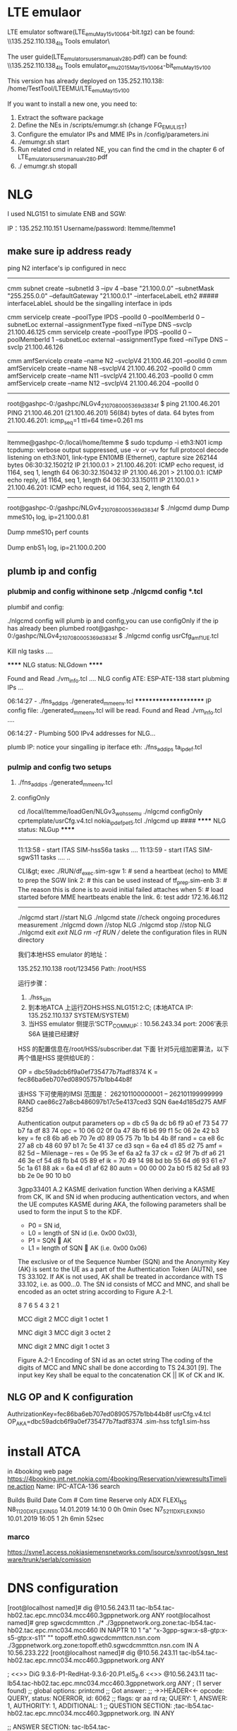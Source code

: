 * LTE emulaor 
LTE emulator software(LTE_emu_May15_v100_64-bit.tgz) can be found:
\\135.252.110.138\documentation_4ls\Test Tools\LTE emulator\

The user guide(LTE_emulators_users_manual_v280.pdf) can be found:
\\135.252.110.138\documentation_4ls\Test Tools\LTE emulator\LTE_emu_2015_May15_v100_64-bit\LTE_emu_May15_v100\doc 

This version has already deployed on 135.252.110.138: /home/TestTool/LTEEMU/LTE_emu_May15_v100

If you want to install a new one, you need to:
1.  Extract the software package
2.  Define the NEs in /scripts/emumgr.sh (change FG_EMU_LIST)
3.  Configure the emulator IPs and MME IPs in /config/parameters.ini
4.  ./emumgr.sh start
5.  Run related cmd in related NE, you can find the cmd in the chapter 6 of LTE_emulators_users_manual_v280.pdf
6.  ./ emumgr.sh stopall


* NLG 
I used NLG151 to simulate ENB and SGW:

IP：135.252.110.151 
Username/password: ltemme/ltemme1

** make sure ip address ready
ping N2 interface's ip configured in necc
-----------------------------------------
cmm subnet create --subnetId 3 --ipv 4 --base "21.100.0.0" --subnetMask "255.255.0.0" --defaultGateway "21.100.0.1" --interfaceLabelL eth2
##### interfaceLableL should be the singalling interface in ipds

cmm serviceIp create --poolType IPDS --poolId 0 --poolMemberId 0 --subnetLoc external --assignmentType fixed --niType DNS --svcIp 21.100.46.125
cmm serviceIp create --poolType IPDS --poolId 0 --poolMemberId 1 --subnetLoc external --assignmentType fixed --niType DNS --svcIp 21.100.46.126

cmm amfServiceIp create --name N2 --svcIpV4 21.100.46.201 --poolId 0
cmm amfServiceIp create --name N8 --svcIpV4 21.100.46.202 --poolId 0
cmm amfServiceIp create --name N11 --svcIpV4 21.100.46.203 --poolId 0
cmm amfServiceIp create --name N12 --svcIpV4 21.100.46.204 --poolId 0
-----------------------------------------------------------------------

root@gashpc-0:/gashpc/NLGv4_210708_000536_9d3834f $ ping 21.100.46.201
PING 21.100.46.201 (21.100.46.201) 56(84) bytes of data.
64 bytes from 21.100.46.201: icmp_seq=1 ttl=64 time=0.261 ms
----------------------------------


ltemme@gashpc-0:/local/home/ltemme $ sudo tcpdump -i eth3:N01 icmp
tcpdump: verbose output suppressed, use -v or -vv for full protocol decode
listening on eth3:N01, link-type EN10MB (Ethernet), capture size 262144 bytes
06:30:32.150212 IP 21.100.0.1 > 21.100.46.201: ICMP echo request, id 1164, seq 1, length 64
06:30:32.150432 IP 21.100.46.201 > 21.100.0.1: ICMP echo reply, id 1164, seq 1, length 64
06:30:33.150111 IP 21.100.0.1 > 21.100.46.201: ICMP echo request, id 1164, seq 2, length 64

------------------------------------------------------------

root@gashpc-0:/gashpc/NLGv4_210708_000536_9d3834f $ ./nlgcmd dump
        Dump mmeS10_1 log, ip=21.100.0.81

                Dump mmeS10_1 perf counts

                        Dump enbS1_1 log, ip=21.100.0.200


** plumb ip and config
*** plubmip and config withinone setp ./nlgcmd config *.tcl
plumbif and config:


./nlgcmd config will plumb ip and config,you can use configOnly if the ip has already been plumbed
root@gashpc-0:/gashpc/NLGv4_210708_000536_9d3834f $ ./nlgcmd config usrCfg_amf_1UE.tcl

 Kill nlg tasks ....


  ****** NLG status: NLGdown ******

  Found and Read ./vm_info.tcl ....
  NLG config ATE: ESP-ATE-138
  start plubming IPs ...

  06:14:27 - ./fns_add_ips ./generated_mme_env.tcl
  **********************
  IP config file: ./generated_mme_env.tcl will be read.
  Found and Read ./vm_info.tcl ....

  06:14:27 - Plumbing 500 IPv4 addresses for NLG...


plumb IP:
notice your singalling ip iterface eth:
./fns_add_ips  ta_ipdef.tcl


*** pulmip and config two setups
****  ./fns_add_ips ./generated_mme_env.tcl

**** configOnly 
cd /local/ltemme/loadGen/NLGv3_wo_hss_emu
./nlgcmd configOnly cprtemplate/usrCfg.v4.tcl nokia_ipdef_pet5.tcl
./nlgcmd up  ####  ****** NLG status: NLGup ****** 
------------------------------------------
11:13:58 - start ITAS SIM-hssS6a tasks ....
11:13:59 - start ITAS SIM-sgwS11 tasks ....
..

CLI&gt; exec ./RUN/df_exec.sim-sgw
1: # send a heartbeat (echo) to MME to prep the SGW link 2: # this can be used instead of tf_prep.sim-enb
3: # The reason this is done is to avoid initial failed attaches when 5: # load started before MME heartbeats enable the link.
6: test addr 172.16.46.112

----------------------------------------


./nlgcmd start   //start NLG
./nlgcmd state  //check ongoing procedures measurement
./nlgcmd down  //stop NLG
./nlgcmd stop  //stop NLG
./nlgcmd exit  //exit NLG
rm -rf RUN /// delete the configuration files in RUN directory


    我们本地HSS emulator 的地址：

    135.252.110.138   root/123456
    Path: /root/HSS

    运行步骤：
    1.  ./hss_sim
    2.  到本地ATCA 上运行ZOHS:HSS.NLG151:2:C;   (本地ATCA IP: 135.252.110.137  SYSTEM/SYSTEM)
    3.  当HSS emulator 侧提示‘SCTP_COMM_UP: : 10.56.243.34 port: 2006’表示S6A 链接已经建好


    HSS 的配置信息在/root/HSS/subscriber.dat 下面
    针对5元组加密算法，以下两个值是HSS 提供给UE的：

       OP = dbc59adcb6f9a0ef735477b7fadf8374
          K  = fec86ba6eb707ed08905757b1bb44b8f

          该HSS 下可使用的IMSI 范围是：
          262101100000001 – 262101199999999
RAND  cae86c27a8cb486097b17c5e4137ced3
SQN  6ae4d185d275
AMF 825d 


Authentication output parameters
op = db c5 9a dc b6 f9 a0 ef 73 54 77 b7 fa df 83 74
opc = 10 06 02 0f 0a 47 8b f6 b6 99 f1 5c 06 2e 42 b3
key = fe c8 6b a6 eb 70 7e d0 89 05 75 7b 1b b4 4b 8f
rand = ca e8 6c 27 a8 cb 48 60 97 b1 7c 5e 41 37 ce d3
sqn = 6a e4 d1 85 d2 75
amf = 82 5d
-- Milenage --
res = 0e 95 3e ef 6a a2 fa 37
ck = d2 9f 7b df a6 21 46 3e cf 54 d8 fb b4 05 89 ef
ik = 70 49 14 98 bd bb 55 64 d6 93 61 e7 5c 1a 61 88
ak = 6a e4 d1 af 62 80
autn = 00 00 00 2a b0 f5 82 5d a8 93 bb 2e 0e 90 10 b0 




3gpp33401
A.2 KASME derivation function
When deriving a KASME from CK, IK and SN id when producing authentication vectors, and when the UE computes KASME during AKA, the following parameters shall be used to form the input S to the KDF.
-   P0 = SN id,
-   L0 = length of SN id (i.e. 0x00 0x03),
-   P1 = SQN  AK
-   L1 = length of SQN  AK (i.e. 0x00 0x06) 
The exclusive or of the Sequence Number (SQN) and the Anonymity Key (AK) is sent to the UE as a part of the Authentication Token (AUTN), see TS 33.102. If AK is not used, AK shall be treated in accordance with TS 33.102, i.e. as 000…0.
The SN id consists of MCC and MNC, and shall be encoded as an octet string according to Figure A.2-1.

8   7   6   5   4   3   2   1   

MCC digit 2 
MCC digit 1 
octet 1

MNC digit 3 
MCC digit 3 
octet 2

MNC digit 2 
MNC digit 1 
octet 3

Figure A.2-1 Encoding of SN id as an octet string
The coding of the digits of MCC and MNC shall be done according to TS 24.301 [9].
The input key Key shall be equal to the concatenation CK || IK of CK and IK.
 

** NLG OP and K configuration
AuthrizationKey=fec86ba6eb707ed08905757b1bb44b8f   usrCfg.v4.tcl
OP_AKA=dbc59adcb6f9a0ef735477b7fadf8374   .sim-hss
tcfg1.sim-hss


* 
* install ATCA
in 4booking web page
https://4booking.int.net.nokia.com/4booking/Reservation/viewresultsTimeline.action
Name: IPC-ATCA-136   search

Builds Build Date Com # Com time 
Reserve only ADX FLEXI_NS N8_1_12_0_DX_FLEXI_NS_0 14.01.2019 14:10 0 0h 0min 0sec N7_5_21_1_DX_FLEXI_NS_0 10.01.2019 16:05 1 2h 6min 52sec 

*** marco
https://svne1.access.nokiasiemensnetworks.com/isource/svnroot/sgsn_testware/trunk/serlab/comission

* DNS configuration

[root@localhost named]# dig @10.56.243.11 tac-lb54.tac-hb02.tac.epc.mnc034.mcc460.3gppnetwork.org  ANY
root@localhost named]# grep sgwcdcmmttcn ./*
./3gppnetwork.org.zone:tac-lb54.tac-hb02.tac.epc.mnc034.mcc460 IN NAPTR      10     1  "a"  "x-3gpp-sgw:x-s8-gtp:x-s5-gtp:x-s11"      ""     topoff.eth0.sgwcdcmmttcn.nsn.com
./3gppnetwork.org.zone:topoff.eth0.sgwcdcmmttcn.nsn.com  IN A          10.56.233.222
[root@localhost named]# dig @10.56.243.11 tac-lb54.tac-hb02.tac.epc.mnc034.mcc460.3gppnetwork.org  ANY

; <<>> DiG 9.3.6-P1-RedHat-9.3.6-20.P1.el5_8.6 <<>> @10.56.243.11 tac-lb54.tac-hb02.tac.epc.mnc034.mcc460.3gppnetwork.org ANY
; (1 server found)
;; global options:  printcmd
;; Got answer:
;; ->>HEADER<<- opcode: QUERY, status: NOERROR, id: 6062
;; flags: qr aa rd ra; QUERY: 1, ANSWER: 1, AUTHORITY: 1, ADDITIONAL: 1
;; QUESTION SECTION:
;tac-lb54.tac-hb02.tac.epc.mnc034.mcc460.3gppnetwork.org. IN ANY

;; ANSWER SECTION:
tac-lb54.tac-hb02.tac.epc.mnc034.mcc460.3gppnetwork.org. 1 IN NAPTR 10 1 "a" "x-3gpp-sgw:x-s8-gtp:x-s5-gtp:x-s11" "" topoff.eth0.sgwcdcmmttcn.nsn.com.3gppnetwork.org.

;; AUTHORITY SECTION:
3gppnetwork.org.	1	IN	NS	cdlabdns01.cq.dns.epc.3gppnetwork.org.

;; ADDITIONAL SECTION:
topoff.eth0.sgwcdcmmttcn.nsn.com.3gppnetwork.org. 1 IN A 10.56.233.222

;; Query time: 0 msec
;; SERVER: 10.56.243.11#53(10.56.243.11)
;; WHEN: Mon May 13 13:44:12 2019
;; MSG SIZE  rcvd: 229

[root@localhost named]#



[root@localhost named]#
=============
[root@localhost named]# dig @10.56.243.11 tac-lb01.tac-hb00.tac.epc.mnc101.mcc262.3gppnetwork.org  ANY

; <<>> DiG 9.3.6-P1-RedHat-9.3.6-20.P1.el5_8.6 <<>> @10.56.243.11 tac-lb01.tac-hb00.tac.epc.mnc101.mcc262.3gppnetwork.org ANY
; (1 server found)
;; global options:  printcmd
;; Got answer:
;; ->>HEADER<<- opcode: QUERY, status: NOERROR, id: 35163
;; flags: qr aa rd ra; QUERY: 1, ANSWER: 1, AUTHORITY: 1, ADDITIONAL: 1

;; QUESTION SECTION:
;tac-lb01.tac-hb00.tac.epc.mnc101.mcc262.3gppnetwork.org. IN ANY

;; ANSWER SECTION:
tac-lb01.tac-hb00.tac.epc.mnc101.mcc262.3gppnetwork.org. 1 IN NAPTR 1 1 "a" "x-3gpp-sgw:x-s8-gtp:x-s5-gtp:x-s11" "" topoff.eth0.sgwcd101.nsn.com.3gppnetwork.org.

;; AUTHORITY SECTION:
3gppnetwork.org.	1	IN	NS	cdlabdns01.cq.dns.epc.3gppnetwork.org.

;; ADDITIONAL SECTION:
topoff.eth0.sgwcd101.nsn.com.3gppnetwork.org. 1	IN A 10.100.100.3

;; Query time: 0 msec
;; SERVER: 10.56.243.11#53(10.56.243.11)
;; WHEN: Mon May 13 13:39:11 2019
;; MSG SIZE  rcvd: 225

[root@localhost named]#


==========
/var/named
[root@localhost named]# grep -rnH  sgwcd101 ./*
./3gppnetwork.org.zone:24:tac-lb01.tac-hb00.tac.epc.mnc101.mcc262         IN NAPTR      1     1  "a"  "x-3gpp-sgw:x-s8-gtp:x-s5-gtp:x-s11"      ""     topoff.eth0.sgwcd101.nsn.com
./3gppnetwork.org.zone:28:*.sgwcd101.nsn.com  IN A          10.100.100.3
./3gppnetwork.org.zone.common:23:tac-lb01.tac-hb00.tac.epc.mnc101.mcc262.mme1         IN NAPTR      1     1  "a"  "x-3gpp-sgw:x-s8-gtp:x-s5-gtp:x-s11"      ""     topoff.eth0.sgwcd101.nsn.com
./3gppnetwork.org.zone.common:53:*.sgwcd101.nsn.com  IN A          10.56.233.220
./3gppnetwork.org.zone.common:57:;*.sgwcd101.nsn.com  IN A          10.100.100.1


* cmm installation
Username	Password	Role
root	39pfMBw3W8ec	-
cmm	2pe1qlP4zjXt	sysadmin

heat stack-create -f flavors/flavors.hot.yaml -e flavors/flavors.env.yaml flavors
heat stack-create -f networks/networks.hot.yaml -e networks/networks.env.yaml networks
heat stack-create CMM -f servers/servers.hot.yaml -e servers/servers.env.yaml -Pf net=../jsondata/net.json -Pf net_id=../jsondata/net_id.json -P public_net=no_value

* cmm configuration
** overall cli command
[cmm@cmma2-mme-necc0 ~]$ cmm systemInfo show
+-------------+-----------+
| Field       | Value     |
+-------------+-----------+
| systemInfo  | config    |
| switchName  | cmma2-mme |
| timeZone    | CST       |
| application | MME       |
| releaseName | CMM       |
| releaseNum  | 19.0.0    |
| buildNum    | 0         |
| hwType      | CMM       |
+-------------+-----------+

'cmm vmStatus list'
[cmm@cmma2-mme-necc0 ~]$ cmm vmStatus list
+-----------------------+----------------+------------------+--------+------------+------+
| vmName                | ipAddress      | status           | poolId | poolMember | role |
+-----------------------+----------------+------------------+--------+------------+------+
| cmma2-mme-cpps0.local | 169.254.64.140 | InserviceActive  | 0      | 0          | cpps |
| cmma2-mme-cpps1.local | 169.254.64.141 | InserviceActive  | 1      | 0          | cpps |
| cmma2-mme-dbs0.local  | 169.254.64.10  | InserviceActive  | 0      | 0          | dbs  |
| cmma2-mme-dbs1.local  | 169.254.64.11  | InserviceStbyHot | 0      | 1          | dbs  |
| cmma2-mme-ipds0.local | 169.254.64.70  | InserviceActive  | 0      | 0          | ipds |
| cmma2-mme-ipds1.local | 169.254.64.71  | InserviceStbyHot | 0      | 1          | ipds |
| cmma2-mme-necc0.local | 169.254.64.30  | Online           | 0      | 0          | necc |
| cmma2-mme-necc1.local | 169.254.64.31  | Online           | 0      | 1          | necc |
+-----------------------+----------------+------------------+--------+------------+------+
[cmm@cmma2-mme-necc0 ~]$ 


** show configuration of mme
*** serf members
[cmm@cmma2-mme-necc0 ~]$ serf members
cmma2-mme-cpps1.local  169.254.64.141:7946  alive  id=1,pool_id=1,pool_mem=0,role=cpps,uuid=67acb6aa-e04f-430e-85c9-0d9ad329d3e8,vnfc_name=cpps1
cmma2-mme-ipds1.local  169.254.64.71:7946   alive  id=1,pool_id=0,pool_mem=1,role=ipds,uuid=f6363a1d-4d5b-496d-90ce-72378563ba76,vnfc_name=ipds1

*** show interface ip address
[cmm@cmma2-mme-necc0 ~]$ cmm serviceIp list
|---------------------------------|
| serviceIp                       |
|---------------------------------|
| CPPS~0~0~DEFAULT~169.254.64.140 |
| CPPS~1~0~DEFAULT~169.254.64.141 |
| DBS~0~0~DEFAULT~169.254.64.10   |
| DBS~0~0~DEFAULT~169.254.65.10   |
| DBS~0~1~DEFAULT~169.254.64.11   |
| IPDS~0~0~DEFAULT~169.254.64.70  |
| IPDS~0~0~DEFAULT~169.254.65.70  |
| IPDS~0~0~DNS~10.56.248.104      |
| IPDS~0~0~S1MME~10.56.248.100    |
| IPDS~0~0~S6A~10.56.248.103      |
| IPDS~0~0~S10~10.56.248.106      |
| IPDS~0~0~S11U~10.56.248.102     |
| IPDS~0~0~S11~10.56.248.101      |
| IPDS~0~1~DEFAULT~169.254.64.71  |
| IPDS~0~1~DNS~10.56.248.105      |
| NECC~0~0~DEFAULT~10.56.247.3    |
| NECC~0~0~DEFAULT~169.254.64.30  |
| NECC~0~0~DEFAULT~169.254.65.30  |
| NECC~0~0~OAM_ACCESS~0.0.0.0     |
| NECC~0~1~DEFAULT~10.56.247.4    |
| NECC~0~1~DEFAULT~169.254.64.31  |
|---------------------------------|


cmm <comandname> -h
*** show local intefaces/EndPoint 

[cmm@cmma2-mme-necc0 ~]$ cmm localEndPtCfg list
+---------------+----------+
| localEndPtCfg | shutdown |
+---------------+----------+
| S1MME         | false    |
| S6A           | false    |  ## this is the local interface binded on the MME itself, the interface could be shutdown with true
| S10           | false    |
| S11           | false    |
| S11U          | false    |
| SV            | false    |
+---------------+----------+

cmm@cmma2-mme-necc0 ~]$  cmm localEndPtCfg show --interfaceName S6A
+---------------------+-------+
| Field               | Value |
+---------------------+-------+
| localEndPtCfg       | S6A   |
| interfaceName*      | S6A   |
| dscpCode            | AF11  |
| avRequested         | 1     |
| sctpOutboundStreams | 7     |
| sctpInboundStreams  | 6     |
| interfaceLabel      | S6AD  |
| description         |       |
| protocolProfileName | s6a   |
| interfacePort       | 3868  |  ###local port worked as a client 
| multiHomed          | false |
| comboIndication     | false |
| shutdown            | false |
| immRspPref          | No    |
| httpProfileName     |       |
| tlsProfileName      |       |
+---------------------+-------+

[cmm@cmma2-mme-necc0 ~]$  cmm localEndPtCfg show --interfaceName S1MME
+---------------------+---------+
| Field               | Value   |
+---------------------+---------+
| localEndPtCfg       | S1MME   |
| interfaceName*      | S1MME   |
| dscpCode            | AF11    |
| avRequested         | 0       |
| sctpOutboundStreams | 1       |
| sctpInboundStreams  | 1       |
| interfaceLabel      | S1MME_1 |
| description         |         |
| protocolProfileName | s1mme   |
| interfacePort       | 36412   | ##local port worked as a server
| multiHomed          | false   |
| comboIndication     | false   |
| shutdown            | false   |


***  remote endpoint configured in MME (such as acted as a client for S6A interface)
[cmm@cmma2-mme-necc0 ~]$ cmm rmtEndPtCfg list
+------------------+---------------+----------+
| rmtEndPtCfg      | interfaceName | shutdown |
+------------------+---------------+----------+
| hssEndpt         | S6A           | false    |
| remoteEndHSS_1   | S6A           | false    |
| remoteEndPtNLG_1 | S6A           | false    |
+------------------+---------------+----------+
[cmm@cmma2-mme-necc0 ~]$ cmm rmtEndPtCfg show hssEndpt
+------------------------+----------------------+
| Field                  | Value                |
+------------------------+----------------------+
| rmtEndPtCfg            | hssEndpt             |
| name*                  | hssEndpt             |
| endPtId                | 1                    |
| interfaceName          | S6A                  |
| ip1                    | 10.56.233.223        |   ##server hss ip
| ip2                    | 10.56.233.222        |
| port                   | 3868                 |  ##server HSS port
| shutdownReconnectTimer | 0                    |
| draSupported           | false                |
| dprDisconnectCause     | DoNotWantToTalkToYou |
| shutdown               | false                |
| draDestRealmFqdnName   |                      |
| draDestHostFqdnName    |                      |
+------------------------+----------------------+


[cmm@cmma2-mme-necc0 ~]$ cmm rmtEndPtCfg  modify  hssEndpt  --shutdown false
+------------------------+----------------------+
| Field                  | Value                |
+------------------------+----------------------+
| rmtEndPtCfg            | hssEndpt             |
| name*                  | hssEndpt             |
| endPtId                | 1                    |
| interfaceName          | S6A                  |
| ip1                    | 10.56.233.223        |
| ip2                    | 10.56.233.222        |
| port                   | 3868                 |
| shutdownReconnectTimer | 0                    |
| draSupported           | false                |
| dprDisconnectCause     | DoNotWantToTalkToYou |
| shutdown               | false                |
| draDestRealmFqdnName   |                      |
| draDestHostFqdnName    |                      |
+------------------------+----------------------+


[cmm@cmma2-mme-necc0 ~]$ cmm dns list
+--------+
| dns    |
+--------+
| config |
+--------+
[cmm@cmma2-mme-necc0 ~]$ cmm dns show

ERROR: give 'multiple key' arguments ['dnsConfigName'] or 'dns id'
[cmm@cmma2-mme-necc0 ~]$ cmm dns show  config
+----------------+--------------+
| Field          | Value        |
+----------------+--------------+
| dns            | config       |
| dnsConfigName* | config       |
| priDnsIp       | 10.56.243.11 |
| secDnsIp       |              |
+----------------+--------------+
[cmm@cmma2-mme-necc0 ~]$

*** show profiles (sctp, gtp)
**** sctp profile
[cmm@cmma2-mme-necc0 ~]$ cmm sctpProfile list
+-------------+
| sctpProfile |
+-------------+
| default     |
| s1mme       |
| s6a         |
+-------------+
[cmm@cmma2-mme-necc0 ~]$ cmm sctpProfile show --name s1mme
+----------------+-------+
| Field          | Value |
+----------------+-------+
| sctpProfile    | s1mme |
| name*          | s1mme |
| description    |       |
| rtoMin         | 50    |


**** gtp profile
[cmm@cmma2-mme-necc0 ~]$ cmm gtpProfile list 
+------------+
| gtpProfile |
+------------+
| s11c       |
+------------+
[cmm@cmma2-mme-necc0 ~]$ cmm gtpProfile show --name s11c
+--------------------------------+-------+
| Field                          | Value |
+--------------------------------+-------+
| gtpProfile                     | s11c  |
| name*                          | s11c  |
| description                    |       |
| sendEchoTimerT3                | 60000 |
| waitEchoTimerT3                | 6000  |
| echoRequests                   | 9     |
| retransTimerT3                 | 6000  |
| numTransmits                   | 3     |

** health check
[cmm@cmma2-mme-necc0 ~]$ sudo cmm_monitor

CMM level health check summary (2019/05/27 11:10:03):
  Result ....................................................................FAILED

Individual checks:
  Host Name Status ..............................................................OK
  REMcli Status .................................................................OK
  Serf members ..................................................................OK
  Mariadb Health Status .........................................................OK
  Run FNS Monitor .........................................................CRITICAL
  Mariadb Data Status ...........................................................OK

[cmm@cmma2-mme-necc0 ~]$ sudo fns_monitor

VM level health check summary (2019/05/27 11:10:24):
  Result ....................................................................FAILED

Individual checks:
  CPU usage .....................................................................OK
  Cloud init ....................................................................OK
  Disk usage ....................................................................OK
  Elasticsearch .................................................................OK
  Free memory ...................................................................OK
  Gluster .......................................................................OK
  Ipm ...........................................................................OK
  Kafka .........................................................................OK
  Ldap ..........................................................................OK
  Monit .........................................................................OK
  Mount .........................................................................OK
  Ntp .....................................................................CRITICAL
  Pacemaker .....................................................................OK
  Redis .........................................................................OK
  Sentinel ......................................................................OK
  Serf members ..................................................................OK
  Systemd .......................................................................OK
  VM Setup ......................................................................OK
  Zookeeper .....................................................................OK
[cmm@cmma2-mme-necc0 ~]$ 

[cmm@cmma2-mme-necc0 ~]$ cmm alarm definition list
+-------+--------------------------------------------------------+
| PID   | NAME                                                   |
+-------+--------------------------------------------------------+
| 4     | AccessServiceRejectRateLimitExceeded                   |
| 16    | SignallingLinkCongestionLevelExceeded                  |
| 70    | SignallingLinkRemoteInhibited                          |
| 71    | SignallingLinkRemoteUninhibited                        |
| 72    | SignallingLinkRemoteBlocked                            |
| 73    | SignallingLinkRemoteUnblocked                          |

[cmm@cmma2-mme-necc0 ~]$ cmm alarm definition show 73
+---------------+----------------------------------------------------------------------+
| NAME          | VALUE                                                                |
+---------------+----------------------------------------------------------------------+
| PID           | 73                                                                   |
| Name          | SignallingLinkRemoteUnblocked                                        |
| Lifetime      | 120                                                                  |
| SeverityRange | warning                                                              |
| Type          | equipment                                                            |
| Application   | sgsn                                                                 |
| ProbableCause | _UNDEFINED_                                                          |
| Description   | signalling link remote unblocked                                     |
|               | Blocking of a signalling link from the remote end has been released. |
| Cause         | Blocking of a signalling link from the remote end has been released. |
| Effect        | The alarm requires no actions.                                       |
| Remedy        | No cancelling.                                                       |
+---------------+----------------------------------------------------------------------+
[cmm@cmma2-mme-necc0 ~]$ 
** 
[cmm@cmma2-mme-necc0 ~]$ cmm alarm active list
+-------+-------+---------------------------------------+----------+------------------------------+-------------------------------+-----+
| INDEX | PID   | NAME                                  | SEVERITY | SOURCE                       | TIME                          | TTL |
+-------+-------+---------------------------------------+----------+------------------------------+-------------------------------+-----+
| 1553  | 40608 | LSS_taiFqdnError                      | minor    | host: cpps0                  | 2019-05-23 16:15:38.981+08:00 |  -1 |
|       |       |                                       |          | app: cpps                    |                               |     |
| 1552  | 40608 | LSS_taiFqdnError                      | minor    | host: cpps1                  | 2019-05-23 16:15:28.333+08:00 |  -1 |
|       |       |                                       |          | app: cpps                    |                               |     |
| 1425  | 40661 | LSS_mmeDnsError                       | minor    | host: cpps0                  | 2019-05-23 14:59:38.981+08:00 |  -1 |
|       |       |                                       |          | app: cpps                    |                               |     |
| 1424  | 40661 | LSS_mmeDnsError                       | minor    | host: cpps1                  | 2019-05-23 14:59:28.325+08:00 |  -1 |
|       |       |                                       |          | app: cpps                    |                               |     |
| 1260  | 40449 | LSS_degradedResource                  | major    | host: necc0                  | 2019-05-23 11:22:06.879+08:00 |  -1 |
|       |       |                                       |          | app: remc                    |                               |     |
| 1259  | 40449 | LSS_degradedResource                  | major    | host: necc0                  | 2019-05-23 11:22:06.876+08:00 |  -1 |
|       |       |                                       |          | app: remc                    |                               |     |
| 1258  | 40510 | LSS_softwareAllocatedResourceOverload | critical | host: cpps0                  | 2019-05-23 11:22:06.646+08:00 |  -1 |
|       |       |                                       |          | app: cpps                    |                               |     |
| 1257  | 40510 | LSS_softwareAllocatedResourceOverload | critical | host: cpps1                  | 2019-05-23 11:22:08.072+08:00 |  -1 |
|       |       |                                       |          | app: cpps                    |                               |     |
| 1073  | 40449 | LSS_degradedResource                  | major    | host: necc0                  | 2019-05-22 16:37:14.227+08:00 |  -1 |
|       |       |                                       |          | app: remc                    |                               |     |
| 94    | 42003 | VmUnreachable                         | major    | host: necc0                  | 2019-05-14 15:54:01.583+08:00 |  -1 |
|       |       |                                       |          | app: serf                    |                               |     |
| 1     | 42001 | CinderVolumeRemoved                   | major    | host: necc0                  | 2019-05-14 12:22:09.826+08:00 |  -1 |
|       |       |                                       |          | app: datastore-alarm.service |                               |     |
+-------+-------+---------------------------------------+----------+------------------------------+-------------------------------+-----+

[cmm@cmma2-mme-necc0 ~]$ cmm alarm active show 1258
+---------------+------------------------------------------------------------------------+
| NAME          | VALUE                                                                  |
+---------------+------------------------------------------------------------------------+
| PID           | 40510                                                                  |
| Name          | LSS_softwareAllocatedResourceOverload                                  |
| Index         | 1258                                                                   |
| Time          | 2019-05-23 11:22:06.646+08:00                                          |
| Task          | raise                                                                  |
| TimeToLive    | -1                                                                     |
| Source        | ip: 169.254.64.140                                                     |
|               | app: cpps                                                              |
|               | host: cpps0                                                            |
| Comparable    | Machine=cmma2-mme-cpps0:PoolType=CPPS:PoolId=0:PoolMemberId=0:Resource |
|               | _type=MAFradCapPoolRsrsOverload:UUID=6f1e4c59-963c-                    |
|               | 4e42-adc3-a49a1093c3bc                                                 |
| Additional    | MAFradCapPool resource utilization exceeded                            |
| Severity      | critical                                                               |
| Category      | olc                                                                    |
| Problem       | cpResourceOverload                                                     |
| Lifetime      | -1                                                                     |
| SeverityRange | critical,major,minor                                                   |
| Type          | qualityOfService                                                       |
| Application   | base                                                                   |
| ProbableCause | resourceAtOrNearingCapacity                                            |
| Description   | This alarm indicates that the utilization of a pre-allocated resource  |
|               | by software has exceeded thresholds. The resource could be internal    |
|               | buffer, data structure array, table entries, etc.                      |
| Cause         | Call traffic is too high with the current hardware/software            |
|               | configuration.                                                         |
| Effect        | Some percentage of calls may be throttled.                             |
| Remedy        | Consider reengineering so that less traffic is directed to this        |
|               | service.                                                               |
|               | If condition persists, contact Customer Support.                       |
+---------------+------------------------------------------------------------------------+


** cmm network diagnose
 cmm subnet create --subnetId 3 --ipv 4 --base 172.86.12.160 --subnetMask 255.255.255.224 --defaultGateway 172.86.12.161 --subnetName v4signal --redundancyMode none --interfaceLabelL eth1
 cmm subnet create --subnetId 2 --ipv 4 --base 10.56.249.0 --subnetMask 255.255.255.0 --defaultGateway 10.56.249.1 --subnetName  v4signal --redundancyMode none --interfaceLabelL eth1


[cmm@cmm-mme-necc1 ~]$ cmm nbiPing list --pingTarget  10.56.233.223 --pingSourceIp 10.56.249.103 --pingInterval 2
+-----------------+---------------------------+
| nbiPing         | pingOutput                |
+-----------------+---------------------------+
| 10.56.233.223~0 | ping: bad timing interval |
+-----------------+---------------------------+
[cmm@cmm-mme-necc1 ~]$ cmm nbiTraceroute list --trTarget  10.56.233.223 --trSourceIp 10.56.249.103
+-----------------+---------------------------------------------------------------------------+
| nbiTraceroute   | trOutput                                                                  |
+-----------------+---------------------------------------------------------------------------+
| 10.56.233.223~0 | traceroute to 10.56.233.223 (10.56.233.223), 15 hops max, 60 byte packets |
| 10.56.233.223~1 |  1  gateway (10.56.249.1)  1.192 ms  1.137 ms  3.231 ms                   |
| 10.56.233.223~2 |  2  10.56.233.223 (10.56.233.223)  0.901 ms  0.876 ms *                   |
------------------------------------------------------------------------------------------------

** cmm link diagnose
*** list s11 link
cmm multiLink list --linkInterfaceType s11
|-----------+-------------------+-----------+----------------+--------------------+------------+---------------+-----------+--------|
| multiLink | linkInterfaceType | linkIndex | linkAdminState | linkOperationState | alarmState | remoteIp1     | remoteIp2 | poolId |
|-----------+-------------------+-----------+----------------+--------------------+------------+---------------+-----------+--------|
| s11       | s11               | 1         | unlocked       | disabled           | major      | 10.56.233.222 | 0.0.0.0   | 0      |
|-----------+-------------------+-----------+----------------+--------------------+------------+---------------+-----------+--------|

*** update s11 parameter to disable echoreq/s by maximuming the timer
cmm gtpProfile update --name s11c --sendEchoTimerT3 10800000 --waitEchoTimerT3 60000 --echoRequests 9 --retransTimerT3 6000 --numTransmits 3
cmm localEnPtCfg update --interfaceNasme S11

[cmm@cmma2-mme-necc0 ~]$ cmm gtpProfile show s11
+--------------------------------+----------+
| Field                          | Value    |
+--------------------------------+----------+
| gtpProfile                     | s11      |
| name*                          | s11      |
| description                    |          |
| sendEchoTimerT3                | 10800000 |
| waitEchoTimerT3                | 60000    |
| echoRequests                   | 9        |
| retransTimerT3                 | 6000     |
| numTransmits                   | 3        |
---------------------------------------------


*** reboot all vms or some vms
cmm clusterMgmt system.reboot --target '*'
usage: cmm clusterMgmt [-h] [-f {json,plain,shell,table,value,yaml}]                                                                                     
                       [-c COLUMN] [--max-width <integer>] [--fit-width]                                                                                 
                       [--print-empty] [--noindent] [--prefix PREFIX]                                                                                    
                       [--args ARGS] --target TARGET                                                                                                     
                       {system.reboot,test.ping,timezone.set_zone,timezone.get_zone,dns.update_conf,dns.print_cache,dns.clear_cache,traffica.config,     
                       }                                                                                                                                 
                                                                                                                                                         
positional arguments:                                                                                                                                    
  {system.reboot,test.ping,timezone.set_zone,timezone.get_zone,dns.update_conf,dns.print_cache,dns.clear_cache,traffica.config, }                        
                        command                                                                                                                          
 --target TARGET       target of VM hostname('necc0.local'). Wildcard('*',
                         '*necc*', '*?p?s*') is supported.

[cmm@cmma2-mme-necc0 ~]$ serfclient -h
usage: serfclient [-h] -t TARGET -c COMMAND [-p PAYLOAD] [-f {table,json}]
                  [-l LOGLEVEL]

Execute salt like comand with SERF RPC Client

optional arguments:
  -h, --help            show this help message and exit
  -t TARGET, --target TARGET
  -c COMMAND, --command COMMAND
  -p PAYLOAD, --payload PAYLOAD
                        Payload which to be sent to target nodes
  -f {table,json}, --format {table,json}
  -l LOGLEVEL, --loglevel LOGLEVEL
                        Log Level: ERROR, WARNING, DEBUG
================================================================
sudo serfclient -t '*s*' -c cmd.run.ssh -p 'reboot'
[cmm@lm270-necc0 ~]$ serfclient -t 'cpps*' -c 'cmd.run'  -p 'df -h'
|-------------+------------------------------------------------------|
| hostname    | response                                             |
|-------------+------------------------------------------------------|
| cpps0.local | Filesystem      Size  Used Avail Use% Mounted on     |
|             | devtmpfs        2.3G     0  2.3G   0% /dev           |
|             | tmpfs           2.3G  104K  2.3G   1% /dev/shm       |
|             | tmpfs           2.3G   33M  2.3G   2% /run           |
|             | tmpfs           2.3G     0  2.3G   0% /sys/fs/cgroup |
|             | /dev/sda1       3.9G  2.2G  1.5G  60% /              |
|             |                                                      |
|-------------+------------------------------------------------------|


cmm subscriber count
cmm alarm active list
cmm alarm active show 
cmm timer list


necc$ cd /data-pcmd 
    $ ls *.pcmd.gz

[cmm@espate136b-necc0 ~]$ cd /opt/app/bin
[cmm@espate136b-necc0 bin]$ ./cgrep -R V-cpps0 /data-logs/master.log |less
grep only cpps0's log only lines contain cpps0 

cmm dbdump
 [cmm@espate136b-necc0 ~]$sudo /opt/app/bin/cmmDBdump 
the output of file /tmp/ab is useless, the real log is in /root/cmmDBdump.log
[cmm@espate136b-necc0 ~]$  ./cmmDBdump > /root/cmmDBdump.log
ls /root/cmmDBDump.*
cgrep
*** subscriber realated
cmm subscriber count
cmm subscirber delete --imsi <imsi>
cmm subscirber show --imsi <imsi>
----------
 guti:                                                                                  |
 |                     |   mmeCode: 51                                                                          |
 |                     |   mmeGroupId: 50002                                                                    |
 |                     |   mplmnId: 46002                                                                       |
 |                     |   mtmsi: 0xC040000B



*** dbs checking 
[cmm@espate137a-necc0 ~]$ sudo serfclient -t '*dbs0*' -c cmd.run.ssh -p "echo 'dbsize'|redis-cli -p 6380; echo 'dbsize'|redis-cli -p 6379; "
+------------+----------+
| hostname   | response |
+------------+----------+
| dbs0.local | 0        |
|            | 1        |
+------------+----------+
[cmm@espate137a-necc0 ~]$ sudo serfclient -t '*dbs0*' -c cmd.run.ssh -p "echo 'dbsize'|redis-cli -p 6380;"
|------------+----------|
| hostname   | response |
|------------+----------|
| dbs0.local | 0        |
|------------+----------|

[cmm@espate137a-necc0 ~]$ sudo serfclient -t '*dbs*' -c cmd.run.ssh -p "echo 'dbsize'|redis-cli -p 6380; echo 'dbsize'|redis-cli -p 6379; "
+------------+----------+
| hostname   | response |
+------------+----------+
| dbs0.local | 0        |
|            | 1        |
+------------+----------+
| dbs1.local | 0        |
|            | 1        |
+------------+----------+
| dbs2.local | 0        |
|            | 0        |
+------------+----------+
| dbs3.local | 0        |
|            | 0        |
+------------+----------+
[cmm@espate137a-necc0 ~]$ cmm vmStatus list
|-------------+-------------+------------------+--------+------------+------|
| vmName      | ipAddress   | status           | poolId | poolMember | role |
|-------------+-------------+------------------+--------+------------+------|
| cpps0.local | 10.10.30.30 | InserviceActive  | 0      | 0          | cpps |
| cpps1.local | 10.10.30.31 | InserviceActive  | 1      | 0          | cpps |
| dbs0.local  | 10.10.30.40 | InserviceActive  | 0      | 0          | dbs  |
| dbs1.local  | 10.10.30.41 | InserviceStbyHot | 0      | 1          | dbs  |
| dbs2.local  | 10.10.30.42 | InserviceActive  | 1      | 0          | dbs  |
| dbs3.local  | 10.10.30.43 | InserviceStbyHot | 1      | 1          | dbs  |
| ipds0.local | 10.10.30.60 | InserviceStbyHot | 0      | 0          | ipds |
| ipds1.local | 10.10.30.61 | InserviceActive  | 0      | 1          | ipds |
| necc0.local | 10.10.30.10 | Online           | 0      | 0          | necc |
| necc1.local | 10.10.30.11 | Online           | 0      | 1          | necc |
| necc2.local | 10.10.30.12 | Online           | 0      | 2          | necc |
|-------------+-------------+------------------+--------+------------+------|


 
* CMM maket leading efficiency
** Utili
Virtualization packet handling via Virtual I/O (virtio) is often incapable of meeting the high
message rate and low latency requirements of a carrier grade MME. The CMM supports
deployments that utilize Single-root input/output virtualization (SR-IOV) acceleration and
Intel’s Data Plane Development Kit (DPDK), two complementary enablers that allow the
CMM to achieve packet processing performance that compares to native deployments.



 cmm amfServiceIp list
 |---------------+---------------+--------------------|
 | amfServiceIp  | svcIpV4       | svcIpV6            |
 |---------------+---------------+--------------------|
 | AMFSvcCom     | 172.16.46.214 | ::                 |
 | AMFSvcDefault | 172.16.46.212 | ::                 |
 | AMFSvcEE      | 172.16.46.215 | 2511::993:0:0:1:11 |
 | AMFSvcLoc     | 172.16.46.213 | ::                 |
 | AMFSvcMt      | 172.16.46.216 | ::                 |
 | N2            | 172.16.46.201 | 2511::993:0:0:1:3  |
 | N8            | 172.16.46.202 | ::                 |
 | N11           | 172.16.46.203 | ::                 |
 | N12           | 172.16.46.204 | ::                 |
 | N14           | 172.16.46.205 | ::                 |
 | N15           | 172.16.46.206 | ::                 |
 | N17           | 172.16.46.207 | ::                 |
 | N20           | 172.16.46.230 | 2511::993:0:0:1:20 |
 | N22           | 172.16.46.208 | ::                 |
 | N26           | 172.16.46.209 | ::                 |
 | NfyAMF        | 172.16.46.218 | ::                 |
 | NfyAUSF       | 172.16.46.219 | ::                 |
 | NfyNRF        | 172.16.46.220 | ::                 |
 | NfyNSSF       | 172.16.46.221 | ::                 |
 | NfyPCF        | 172.16.46.222 | ::                 |
 | NfySMF        | 172.16.46.223 | ::                 |
 | NfySMSF       | 172.16.46.231 | 2511::993:0:0:1:21 |
 | NfyUDM        | 172.16.46.224 | ::                 |
 | Nnrf          | 172.16.46.210 | ::                 |
 | Nsms          | 172.16.46.211 | ::                 |
 |---------------+---------------+--------------------|


* AMF specific command
** check smf/ausf/pcf/udm selection
cmm amfUePlmnServices modify 460_30 --smfSelection NRF --ausfSelection LocalProvisioning --pcfSelection LocalProvisioning --amfSelection NRF
##don't send any message to nrf to get udm/ausf addr 

** clear the nrf cache
cmm nrfCacheAdmin modify --nrfCacheOperation FLUSH_CACHE
##when cahce is flushed, no message disorder, amf will send the message to query the ausf/udm addr until response got

** materlog about nrf selection 
cmm amfUePlmnServices modify 460_30 --smfSelection NRF 
when configure as NRF, AMF will send request to nrf to get smf, but if the instance is disabled, then there will be error, then it will resort to local prov default SMF networkinstance
*** not send nrf request of smf
[cmm@espate139b-necc0 ~]$ cmm networkFunctionInstance  show c207f08a-b7cd-4989-b830-02a8d0598ea1
|-------------------------+--------------------------------------|
| Field                   | Value                                |
|-------------------------+--------------------------------------|
| networkFunctionInstance | c207f08a-b7cd-4989-b830-02a8d0598ea1 |
| instanceId*             | c207f08a-b7cd-4989-b830-02a8d0598ea1 |
| nfType                  | NRF                                  |
| plmnName                | ETPLMN                               |
| snssaiListName          |                                      |
| fqdn                    |                                      |
| capacity                | 65535                                |
| nfServicesListName      | nrfServices                          |
| dnnListName             |                                      |
| supiRangeListName       |                                      |
| defaultNetworkFunction  | false                                |
| enable                  | false                                |
| nfIpEndPointListName    | Nnrf_Common_EpList                   |
| routingIndicator        | 0000                                 |
| groupId                 |                                      |
| locality                |                                      |
| amfTaiListName          |                                      |
| nsiIdListName           |                                      |
| nrfHeartBeatTimer       | 60                                   |
| pgwFqdn                 |                                      |
| nfServicePersistence    | false                                |
|-------------------------+--------------------------------------|
----------------------------------------------
ERROR:AMF-NRFPXY-1:NRF sendSmfDiscoveryRequest, Suitable NRF not found for the given NRF ID
DEBUG:AMF-NRFPXY:NRF printNFID, NFID is =c27f08ab7cd4989b8302a8d0598ea1
-------

DEBUG:AMF-NRFPXY:NRF getLocalIpType, ipAddrType 1

+++ 2019/11/11 11:03:59.643 TRACE HIGH ACTIVE cpps:10975 E:9826252 S:224580 (NrfNfTableCpps.cpp 2364 X-cpps1 CMM20.0.0_B1_C2389 cmmman 10.10.30.31)

DEBUG:AMF-NRFPXY:NRF getNrfFromNrfId enter, pNrfCandList->size() 0

+++ 2019/11/11 11:03:59.643 TRACE HIGH ACTIVE cpps:10975 E:9826253 S:224581 (NrfNfTableCpps.cpp 2392 X-cpps1 CMM20.0.0_B1_C2389 cmmman 10.10.30.31)

DEBUG:AMF-NRFPXY:NRF getNrfFromNrfId, Nrf Profile not found!

+++ 2019/11/11 11:03:59.643 TRACE HIGH ACTIVE cpps:10975 E:9826254 S:224582 (NrfNfTableCpps.cpp 2396 X-cpps1 CMM20.0.0_B1_C2389 cmmman 10.10.30.31)

DEBUG:AMF-NRFPXY:NRF getNrfFromNrfId enter, exit: pNrfCandList->size() 0

+++ 2019/11/11 11:03:59.643 TRACE HIGH ACTIVE cpps:10975 E:9826255 S:224583 (NrfSmfSel.cpp 982 X-cpps1 CMM20.0.0_B1_C2389 cmmman 10.10.30.31)

ERROR:AMF-NRFPXY-1:NRF sendSmfDiscoveryRequest, Suitable NRF not found for the given NRF ID

+++ 2019/11/11 11:03:59.643 TRACE HIGH ACTIVE cpps:10975 E:9826256 S:224584 (NrfUtil.cpp 83 X-cpps1 CMM20.0.0_B1_C2389 cmmman 10.10.30.31)

DEBUG:AMF-NRFPXY:NRF printNFID, NFID is =c27f08ab7cd4989b8302a8d0598ea1

+++ 2019/11/11 11:03:59.643 TRACE HIGH ACTIVE cpps:10975 E:9826257 S:224585 (NrfSmfSel.cpp 996 X-cpps1 CMM20.0.0_B1_C2389 cmmman 10.10.30.31)

ERROR:AMF-NRFPXY-1:NRF sendSmfDiscoveryRequest, Suitable NRF not found for the given NRF ID

+++ 2019/11/11 11:03:59.644 TRACE HIGH ACTIVE cpps:10975 E:9826258 S:224586 (NrfUtil.cpp 83 X-cpps1 CMM20.0.0_B1_C2389 cmmman 10.10.30.31)


+++ 2019/11/11 11:03:59.644 TRACE HIGH ACTIVE cpps:10975 E:9826259 S:224587 (NrfSmfSel.cpp 1008 X-cpps1 CMM20.0.0_B1_C2389 cmmman 10.10.30.31)

DEBUG:AMF-NRFPXY:NRF sendSmfDiscoveryRequest, No NRF found. Fetch NRF from AUSF Selection or local cache

+++ 2019/11/11 11:03:59.644 TRACE HIGH ACTIVE cpps:10975 E:9826260 S:224588 (NRFPXY.cpp 1280 X-cpps1 CMM20.0.0_B1_C2389 cmmman 10.10.30.31)

DEBUG:AMF-NRFPXY:NRF fetchNrfProfile enter,

+++ 2019/11/11 11:03:59.644 TRACE HIGH ACTIVE cpps:10975 E:9826261 S:224589 (NRFPXY.cpp 1160 X-cpps1 CMM20.0.0_B1_C2389 cmmman 10.10.30.31)

DEBUG:AMF-NRFPXY:NRF getLocalIpType, ipAddrType 1

+++ 2019/11/11 11:03:59.644 TRACE HIGH ACTIVE cpps:10975 E:9826262 S:224590 (NrfNfTableCpps.cpp 2232 X-cpps1 CMM20.0.0_B1_C2389 cmmman 10.10.30.31)

DEBUG:AMF-NRFPXY:NRF selectNrf enter, pNrfCandList->size() 0, isValidAmf 1

+++ 2019/11/11 11:03:59.644 TRACE HIGH ACTIVE cpps:10975 E:9826263 S:224591 (NrfNfTableCpps.cpp 2273 X-cpps1 CMM20.0.0_B1_C2389 cmmman 10.10.30.31)

DEBUG:AMF-NRFPXY:NRF selectNrf, exit: pNrfCandList->size() 0

+++ 2019/11/11 11:03:59.644 TRACE HIGH ACTIVE cpps:10975 E:9826264 S:224592 (NRFPXY.cpp 1370 X-cpps1 CMM20.0.0_B1_C2389 cmmman 10.10.30.31)

DEBUG:AMF-NRFPXY:NRF getNrfServiceFromCandidates enter,

+++ 2019/11/11 11:03:59.644 TRACE HIGH ACTIVE cpps:10975 E:9826265 S:224593 (NRFPXY.cpp 1160 X-cpps1 CMM20.0.0_B1_C2389 cmmman 10.10.30.31)

DEBUG:AMF-NRFPXY:NRF getLocalIpType, ipAddrType 1

+++ 2019/11/11 11:03:59.644 TRACE HIGH ACTIVE cpps:10975 E:9826266 S:224594 (NRFPXY.cpp 1410 X-cpps1 CMM20.0.0_B1_C2389 cmmman 10.10.30.31)

DEBUG:AMF-NRFPXY:NRF getNrfServiceFromCandidates, All NRF candidate links are disabled/60s interval over. Find only unlocked links

+++ 2019/11/11 11:03:59.644 TRACE HIGH ACTIVE cpps:10975 E:9826267 S:224595 (NRFPXY.cpp 1476 X-cpps1 CMM20.0.0_B1_C2389 cmmman 10.10.30.31)

ERROR:AMF-NRFPXY-1:NRF getNrfServiceFromCandidates, NRF discovery service not found

+++ 2019/11/11 11:03:59.644 TRACE HIGH ACTIVE cpps:10975 E:9826268 S:224596 (NrfSmfSel.cpp 1011 X-cpps1 CMM20.0.0_B1_C2389 cmmman 10.10.30.31)
ERROR:AMF-NRFPXY-1:NRF sendSmfDiscoveryRequest, No suitable NRF found to continue discovery

+++ 2019/11/11 11:03:59.644 TRACE HIGH ACTIVE cpps:10975 E:9826269 S:224597 (NrfSmfSel.cpp 393 X-cpps1 CMM20.0.0_B1_C2389 cmmman 10.10.30.31)


Is default SMF Selection Enabled
-------------------------------------------------------------------------------------------------------------

------
DEBUG:AMF-NRFPXY:NRF smfLocalFallback enter,

+++ 2019/11/11 11:03:59.644 TRACE HIGH ACTIVE cpps:10975 E:9826271 S:224599 (NrfSmfSel.cpp 1683 X-cpps1 CMM20.0.0_B1_C2389 cmmman 10.10.30.31)

DEBUG:AMF-NRFPXY:NRF smfLocalFallback, Is default SMF Selection Enabled: 1

+++ 2019/11/11 11:03:59.644 TRACE HIGH ACTIVE cpps:10975 E:9826272 S:224600 (NrfNfTableCpps.cpp 1930 X-cpps1 CMM20.0.0_B1_C2389 cmmman 10.10.30.31)

DEBUG:AMF-NRFPXY:NRF selectSmf enter, pduSessionCandList.size() 0, eventExpCandList.size() 0

+++ 2019/11/11 11:03:59.644 TRACE HIGH ACTIVE cpps:10975 E:9826273 S:224601 (NrfSmfProfile.cpp 29 X-cpps1 CMM20.0.0_B1_C2389 cmmman 10.10.30.31)

DEBUG:AMF-NRFPXY:NRF isMatch enter,
------------------------------



when no nrf service is available to get smf, then check if local provision the networkinstance of Nsmf_PDUSession:
----------------------------------------------------------------
 found candidate nfId 20e0b0c3-82e1-44a4-82ab-a065d80a3b93, svcId Nsmf_PDUSession, nbrIpEndPoint 1


 [cmm@espate139b-necc0 ~]$ cmm networkFunctionInstance modify --instanceId 20e0b0c3-82e1-44a4-82ab-a065d80a3b93 --enable false
 |-----------------------------------------+--------------------------------------|
 | Field                                   | Value                                |
 |-----------------------------------------+--------------------------------------|
 | networkFunctionInstance                 | 20e0b0c3-82e1-44a4-82ab-a065d80a3b93 |
 | instanceId*                             | 20e0b0c3-82e1-44a4-82ab-a065d80a3b93 |
 | nfType                                  | SMF                                  |
 | plmnName                                | ETPLMN                               |
 | snssaiListName                          |                                      |
 | fqdn                                    |                                      |
 | capacity                                | 65535                                |
 | dnnListName                             |                                      |
 | supiRangeListName                       |                                      |
 | defaultNetworkFunction                  | false                                |
 | enable                                  | false                                |
 | nfIpEndPointListName                    | Nsmf_Common_EpList                   |
 | routingIndicator                        | 0000                                 |
 | priority                                | 1                                    |
 | groupId                                 |                                      |
 | locality                                |                                      |
 | amfTaiListName                          |                                      |
 | nsiIdListName                           |                                      |
 | nrfHeartBeatTimer                       | 60                                   |
 | pgwFqdn                                 |                                      |
 | nfServicePersistence                    | false                                |
 | defaultNotificationSubscriptionListName |                                      |
---------------------------------------if the networkinstanced id is disabled --cmm amfUePlmn modify --instanceId 20e0b0c3-82e1-44a4-82ab-a065d80a3b93 --enable false----------------------------

+++ 2019/11/12 09:42:25.201 TRACE HIGH ACTIVE cpps:10981 E:10667215 S:255909 (NrfSmfSel.cpp 1312 X-cpps0 CMM20.0.0_B1_C2389 cmmman 10.10.30.30)

DEBUG:AMF-NRFPXY:NRF sendDefaultSelectedSmf, SMF Default list is empty, return failure

+++ 2019/11/12 09:42:25.201 TRACE HIGH ACTIVE cpps:10981 E:10667216 S:255910 (NrfSmfSel.cpp 1734 X-cpps0 CMM20.0.0_B1_C2389 cmmman 10.10.30.30)

ERROR:AMF-NRFPXY-1:NRF smfLocalFallback, SMF Selection failed, retval -1
++++++++++++++++++++++++++++++++++++++++++++++++++++++++++++++++++++++

*** send nrf request of smf 
----------
EBUG:AMF-NRFPXY:NRF getNrfFromNrfId enter, pNrfCandList->size() 0

+++ 2019/11/12 05:06:33.582 TRACE HIGH ACTIVE cpps:10981 E:10498619 S:246890 (NrfCandidate.cpp 606 X-cpps0 CMM20.0.0_B1_C2389 cmmman 10.10.30.30)

DEBUG:AMF-NRFPXY:NRF addCandidates enter, size 0, localIpAddrType 1

+++ 2019/11/12 05:06:33.582 TRACE HIGH ACTIVE cpps:10981 E:10498620 S:246891 (NrfCandidate.cpp 610 X-cpps0 CMM20.0.0_B1_C2389 cmmman 10.10.30.30)

DEBUG:AMF-NRFPXY:NRF addCandidates, NFStatus 1 NFServiceStatus 1
----------------------------------------------------------

** how to LoalProvisioning Selection
*** create ausf UEAuthentication instance for local provisioning
# Create Networkfunction Instance
cmm nfIpEndpointList create --name Nausf_UEAuthentication_EpList
cmm nfIpEndpointList create --name Nausf_Common_EpList
cmm nfIpEndPoint create --name Nausf_UEAuthentication_Ep1 --ipAddress 172.20.72.35 --port 8080
cmm nfIpEndpoints create --nfIpEndPointListName Nausf_UEAuthentication_EpList --nfIpEndPointName Nausf_UEAuthentication_Ep1
cmm nfIpEndpoints create --nfIpEndPointListName Nausf_Common_EpList --nfIpEndPointName Nausf_UEAuthentication_Ep1
cmm networkFunctionInstance create --instanceId "91f924ea-2bd5-4be0-97a1-aa7067c61957" --nfType AUSF --plmnName 460_30 --nfIpEndPointListName Nausf_Common_EpList --enable true


*** prfile.yaml
20190809 10:14:01.098 - INFO - Executing command 'cat /etc/opt/nokia/resources/config-parameters/prfile.yaml'.
20190809 10:14:01.155 - INFO - Command exited with return code 0.
20190809 10:14:01.157 - DEBUG - rc: 0
stdout:
prFile:
  internal:
    childName: prFile
    humanName: prFile
    application: sgsn
    db: redis-cm
    redisType: hash
    description: Configure, list and show states of prfiles
    supportedOperations:
    - Show:
      - sysadmin
      - manage
      - monitor
    - Modify:
      - sysadmin
      - manage
    - List:
      - sysadmin
      - manage
      - monitor
  parameters:
    id:
      type: string
      creatable: true
      required: true
      modifiable: true
      invisible: false
      allowed:
      - sgsnIocpTestMode:
          hidden: true
      - reAuthSupport
      - reAuthActive
      - overrideRoamingApn
      - suspendAcknowledge
      - pdpCntxMassDeactSpd
      - pdpCntxMassDeactAct
      - dnsFailureCause
      - streamingOptAct
      - massRabReleaseSpeed:
          hidden: true
      - papuBlMassDetachSpd
      - qosHandlingInIsho
      - override2gDowngrade
      - pdpRejIfRabFails
      - rauCsPsCoordination
      - cancelLocRes
      - randomTlliRemTimer
      - streamWoPfcSupport
      - ackDataSupported
      - tripletsToQuintuplets
      - qosSubBr2to3Isho
      - disableSecPdpCtx
      - dtRestrBasedOnTimer
      - apnWithLowestPdpId
      - followOnProceed
      - qciTrafficClassMap
      - enhOfflIdleSubsRate
      - preemptionSupR8
      - rel8RncQosChgRej1
      - locationRptCtrlFlg
      - delayedIratMod
      - relAccessBearerCtrl
      - poolingCombiSgsnMme
      - enhancedPtmsiHandling
      - ueAmbrSupportRanap
      - ueAmbrDl
      - ueAmbrUl
      - r8DnsR7EpcSubs
      - allowedApnniEnable
      - altImeiChkNasCause
      - locChangeInfoUpd
      - pdpAddrTypeTag
      - lboAllowedGnSgsn
      - grnTicketCount:
          hidden: true
      - hlrQosMbrDlLimit
      - hlrQosMbrUlLimit
      - hlrQosMbrDlValue
      - hlrQosMbrUlValue
      - sgsnNumberInUlr
      - grIfEnhancements
      - forceDnsOverTcp
      - dnsFallbackEnabled
      - gtpv1UeNwCapSupport
      - usedGtpVersion
      - raiIeInGtpTunneling
      - ipv6DnsQueriesInUse
      - oldImsiCoding
      - directDelResToGgsn
      - threeDigitMncMcc
      - userPlaneEchoSending
      - timeZoneEncode
      - disablePathCounter:
          hidden: true
      - gtpTargetIdEncoding
      - enterpriseId
      - epsBearerMapping
      - rimRel8DnsAllowed
      - doubleDnsQuery
      - imsApnRouting
      - useNaptrAddField
      - gtpHopCounter
      - r8DnsEnhancementPool
      - pagingBufferActive
      - ll3MmFilters
      - nonDrxState
      - zeroNonDrxTimer
      - overloadProtectUsed:
          hidden: true
      - prevTrafficaSupport:
          hidden: true
      - intCauseMapIllMsMe
      - ippuTpIuDataMeas:
          hidden: true
      - raStatLevelInUse
      - trafUpperMchuLoad:
          hidden: true
      - trafLowerMchuLoad:
          hidden: true
      - cancelLocationCc
      - dualStackPdpCtxt
      - epsCapability
      - iuQosOverride
      - lrasLoadBalancing
      - overrideWithModApn
      - pshoBtwSgsnMme
      - qciMapR8ToR99
      - qosEvolAllRetPrior
      - restrict11PdpCtx
      - sgwDualStackSupport
      - signalingIndication
      - supportEpcCapability
      - supportOfImsvops
      - twoByteChargingChar
      - updQosSuppFlg
      - multiplePlmnEnabled:
          hidden: true
      - enforceSubscribedApn
      - sgsnSS7Statistics
      - forcefulCtxRem
      - solc
      - msisdnPgwDnsFallback
      - ggsnPgwFqdnIeCtrl
      - alternateLineServ
      - privateNbrPlan
      - callRedirection
      - ansiMapSupport
      - mapGtNatForm
      - smsForwInHlr:
          hidden: true
      - mapUnhaMsgsLimOut
      - mapUnhaMsgsLimIn
      - originalCcInCdr
      - cgfDualStackSupport
      - gsUpdateLocationThres
      - rel14LrRejectCauses
      - gsIfEnhancements
      - papsPortMirror
      - checkImeiMode
      - forceAuthentication
      - throttleAlarms:
          hidden: true
      - throttleAlarmsTimeWindow:
          hidden: true
      - throttleAlarmsThresholdNumber:
          hidden: true
      - ss7ResrcStarvCRefCause
      notFilter: false
      notAllowed: ''
      description: feature for modification
      humanName: feature for modification
    status:
      type: boolean
      creatable: true
      required: false
      modifiable: true
      invisible: false
      default: 'false'
      showInList: true
      notFilter: false
      notAllowed: ''
      description: Is the feature active or not
      humanName: status of parameter
    parameter:
      type: string
      creatable: false
      required: false
      modifiable: false
      invisible: false
      length: 1...100
      allowedPattern: '[0-9a-zA-Z\.\-_:&,()/ ]*'
      showInList: true
      notFilter: false
      notAllowed: ''
      description: name of the parameter
      humanName: name of the parameter
    pdpCntxMassDeactSpd:
      type: integer
      creatable: true
      required: false
      modifiable: true
      invisible: false
      value: 1...25
      default: 10
      validFor:
      - pdpCntxMassDeactSpd
      notFilter: false
      notAllowed: ''
      description: This parameter controls the speed of Controllable PDP context mass
        deactivation, deactivations per second. The range of the parameter is 1 -
        25. Default value is 10.
      humanName: the speed of Controllable PDP context mass deactivation
    streamingOptAct:
      type: integer
      creatable: true
      required: false
      modifiable: true
      invisible: false
      default: 255
      validFor:
      - streamingOptAct
      notFilter: false
      notAllowed: ''
      description: The parameter defines how the Streaming Quality Optimization feature
        is configured in the SGSN.
      humanName: Streaming Quality Optimization feature
    massRabReleaseSpeed:
      type: integer
      creatable: true
      required: false
      modifiable: true
      invisible: false
      value: 1...100
      default: 20
      validFor:
      - massRabReleaseSpeed
      notFilter: false
      notAllowed: ''
      description: This parameter controls the speed of Controllable mass RAB release
        procedure, RAB releases per second. The range of the parameter is 1 - 100.
        Default value is 20.
      humanName: massRabReleaseSpeed
    papuBlMassDetachSpd:
      type: integer
      creatable: true
      required: false
      modifiable: true
      invisible: false
      value: 1...100
      default: 50
      validFor:
      - papuBlMassDetachSpd
      notFilter: false
      notAllowed: ''
      description: This parameter controls the speed of the controllable mass detach
        procedure, mass detaches per second. The range of the parameter is 1-1000.
        Default value is 10.
      humanName: papuBlMassDetachSpd
    randomTlliRemTimer:
      type: integer
      creatable: true
      required: false
      modifiable: true
      invisible: false
      value: 0...120
      default: 0
      validFor:
      - randomTlliRemTimer
      notFilter: false
      notAllowed: ''
      description: This parameter determines how long time random format TLLIs are
        stored in the SGSN after the mobile has completed the attach procedure.
      humanName: randomTlliRemTimer
    enhOfflIdleSubsRate:
      type: integer
      creatable: true
      required: false
      modifiable: true
      invisible: false
      value: 0...50
      default: 10
      validFor:
      - enhOfflIdleSubsRate
      notFilter: false
      notAllowed: ''
      description: This parameter determines with what rate idle subscribers should
        be offloaded when subscriber offloading feature is executed in phase 1
      humanName: enhOfflIdleSubsRate
    ueAmbrDl:
      type: integer
      creatable: true
      required: false
      modifiable: true
      invisible: false
      value: 1...256
      default: 16
      validFor:
      - ueAmbrDl
      notFilter: false
      notAllowed: ''
      description: Default value to be used as subscribed UE-AMBR downlink when this
        QoS parameter is not received from HSS (TS 23.060 par.15.2.2 if no values
        of UE-AMBR are received from the HSS, the SGSN shall set the UE-AMBR according
        to implementation specific policies (e.g. a pre-configured maximum UEAMBR).)
      humanName: ueAmbrDl
    ueAmbrUl:
      type: integer
      creatable: true
      required: false
      modifiable: true
      invisible: false
      value: 1...256
      default: 12
      validFor:
      - ueAmbrUl
      notFilter: false
      notAllowed: ''
      description: Default value to be used as subscribed UE-AMBR uplink when this
        QoS parameter is not received from HSS (TS 23.060 par.15.2.2 if no values
        of UE-AMBR are received from the HSS, the SGSN shall set the UE-AMBR according
        to implementation specific policies (e.g. a pre-configured maximum UEAMBR).)
      humanName: ueAmbrUl
    r8DnsR7EpcSubs:
      type: integer
      creatable: true
      required: false
      modifiable: true
      invisible: false
      value: 1...3
      default: 1
      validFor:
      - r8DnsR7EpcSubs
      notFilter: false
      notAllowed: ''
      description: The parameter is used to control access for R8 DNS Query Support
        for Gn-SGSN. 1 - roaming subscribers 2 - home subscribers 3 - both home and
        roaming subscribers
      humanName: r8DnsR7EpcSubs
    grnTicketCount:
      type: integer
      creatable: true
      required: false
      modifiable: true
      invisible: false
      value: 0...65000
      default: 50
      validFor:
      - grnTicketCount
      notFilter: false
      notAllowed: ''
      description: The parameter defines the number of tickets of the GRNPRB program
        block.
      humanName: grnTicketCount
    hlrQosMbrDlLimit:
      type: integer
      creatable: true
      required: false
      modifiable: true
      invisible: false
      value: 0...8
      default: 0
      validFor:
      - hlrQosMbrDlLimit
      notFilter: false
      notAllowed: ''
      description: This parameter defines bit rate override trigger limit for quality
        of service (QoS) parameters maximum bit rate (MBR) for downlink (DL) field.
        If the maximum bit rate (MBR) for downlink (DL) value received from HLR in
        PDP contexts QoS parameter is equal or greater than the value of this parameter,
        the maximum bit rate for downlink value received from HLR is replaced with
        bit rate value defined in parameter HLR_QOS_MBR_DL_VALUE.
      humanName: hlrQosMbrDlLimit
    hlrQosMbrUlLimit:
      type: integer
      creatable: true
      required: false
      modifiable: true
      invisible: false
      value: 0...8
      default: 0
      validFor:
      - hlrQosMbrUlLimit
      notFilter: false
      notAllowed: ''
      description: This parameter defines bit rate override trigger limit for quality
        of service (QoS) parameters maximum bit rate (MBR) for uplink (UL) field.
        if the maximum bit rate (MBR) for uplink (UL) value received from HLR in PDP
        contexts QoS parameter is equal or greater than the value of this parameter,
        the maximum bit rate for uplink value received from HLR is replaced with bit
        rate value defined in parameter HLR_QOS_MBR_UL_VALUE
      humanName: hlrQosMbrUlLimit
    hlrQosMbrDlValue:
      type: integer
      creatable: true
      required: false
      modifiable: true
      invisible: false
      value: 0...168
      default: 0
      validFor:
      - hlrQosMbrDlValue
      notFilter: false
      notAllowed: ''
      description: This parameter defines bit rate value for quality of service (QoS)
        parameters maximum bit rate (MBR) for downlink (DL) field. The given value
        overrides the maximum bit rate for downlink value received from HLR in PDP
        contexts QoS parameter, if value received from HLR is equal or greater than
        value defined in parameter HLR_QOS_MBR_DL_LIMIT.
      humanName: hlrQosMbrDlValue
    hlrQosMbrUlValue:
      type: integer
      creatable: true
      required: false
      modifiable: true
      invisible: false
      value: 0...46
      default: 0
      validFor:
      - hlrQosMbrUlValue
      notFilter: false
      notAllowed: ''
      description: This parameter defines bit rate value for quality of service (QoS)
        parameters maximum bit rate (MBR) for uplink (UL) field. The given value overrides
        the maximum bit rate for uplink value received from HLR in PDP contexts QoS
        parameter, if value received from HLR is equal or greater than value defined
        in parameter HLR_QOS_MBR_UL_LIMIT.
      humanName: hlrQosMbrUlValue
    sgsnNumberInUlr:
      type: integer
      creatable: true
      required: false
      modifiable: true
      invisible: false
      value: 0...2
      default: 0
      validFor:
      - sgsnNumberInUlr
      notFilter: false
      notAllowed: ''
      description: This parameter controls sending of SGSN-Number AVP to HSS in Diameter
        message Update Location Request (ULR).
      humanName: sgsnNumberInUlr
    grIfEnhancements:
      type: integer
      creatable: true
      required: false
      modifiable: true
      invisible: false
      value: 0...255
      default: 0
      validFor:
      - grIfEnhancements
      notFilter: false
      notAllowed: ''
      description: With this parameter it is possible to command SGSN to perform IMSI
        analysis for a subscriber before SGSN sends a location update to HLR after
        a reset indication is received from HLR. It is useful in HLR migration cases
        to get SGSN quickly to update the new HLR address to SGSN subscriber database
        and to get SGSN address to the new HLR. With this parameter it is also possible
        to command SGSN to not send a location update to HLR after a reset indication
        is received from HLR, until the first routing area update (RAU) request is
        received from MS. It is useful to decrease SS7 signalling load peak after
        HLR reset if there are not enough SS7 signalling links between SGSN and HLR.
      humanName: grIfEnhancements
    usedGtpVersion:
      type: string
      creatable: true
      required: false
      modifiable: true
      invisible: false
      allowed:
      - '0'
      - '1'
      - '255'
      default: 0
      validFor:
      - usedGtpVersion
      notFilter: false
      notAllowed: ''
      description: The parameter defines which version of the GTP is used towards
        the operators own GGSNs.
      humanName: used GTP version
    userPlaneEchoSending:
      type: integer
      creatable: true
      required: false
      modifiable: true
      invisible: false
      value: 1...4
      default: 1
      validFor:
      - userPlaneEchoSending
      notFilter: false
      notAllowed: ''
      description: This parameter controls where the GTP user plane echoes are sent.
        By default, the echoes are sent to both RNC and GGSN. By changing the parameter,
        it is possible to disable echo sending to either RNC or GGSN, or disable it
        altogether. Some RNCs do not respond to SGSNs echo requests if the Direct
        Tunnel is in use. The GTP user plane echo sending is optional in the 29.060
        (GTP) specification.
      humanName: userPlaneEchoSending
    timeZoneEncode:
      type: integer
      creatable: true
      required: false
      modifiable: true
      invisible: false
      value: 0...1
      default: 0
      validFor:
      - timeZoneEncode
      notFilter: false
      notAllowed: ''
      description: This parameter controls the encoded time zone format.
      humanName: timeZoneEncode
    gtpTargetIdEncoding:
      type: string
      creatable: true
      required: false
      modifiable: true
      invisible: false
      allowed:
      - '0'
      - '1'
      - '2'
      - '255'
      default: 0
      validFor:
      - gtpTargetIdEncoding
      notFilter: false
      notAllowed: ''
      description: This parameter controls how the Target Identification information
        element is encoded and decoded to the GTP messages. By default, the Target
        Identification information element is encoded or decoded to the GTP messages
        as defined in 3GPP TS 29.060 specification version 6.17.0 or older versions.
        By changing the parameter, it is possible to encode or decode the Target Identification
        information element as defined in 3GPP TS 29.060 change request CR 0668 (i.e.
        in version 6.18.0 or newer) or change request CR 0808 (i.e. in version 8.14.0
        or newer).
      humanName: gtpTargetIdEncoding
    enterpriseId:
      type: integer
      creatable: true
      required: false
      modifiable: true
      invisible: false
      value: 1...38101
      default: 28458
      validFor:
      - enterpriseId
      notFilter: false
      notAllowed: ''
      description: 'This parameter specifies the enterprise id. All enterprise id''s
        defined in the list. '
      humanName: enterpriseId
    gtpHopCounter:
      type: integer
      creatable: true
      required: false
      modifiable: true
      invisible: false
      value: 0...255
      default: 0
      validFor:
      - gtpHopCounter
      notFilter: false
      notAllowed: ''
      description: Hop Counter is used in SGSN pool to control infinite looping. This
        IE is used in gtp_sgsn_context_req_s and gtp_identification_req_s. Decrease
        the value of Hop Counter if the optional parameter Hop Counter is present
        in the receiving signal. Otherwise, it may include a Hop Counter with a value
        of max-1 (where max is the maximum defined value of Hop Counter) and forward
        it to other Network Element.Configured Value will be included in the very
        first request b/w SGSN and keeps on decreasing when it moves between SGSN.
        This decreasing will not result in any change in configured value.
      humanName: gtpHopCounter
    ll3MmFilters:
      type: integer
      creatable: true
      required: false
      modifiable: true
      invisible: false
      value: 0...255
      default: 0
      validFor:
      - ll3MmFilters
      notFilter: false
      notAllowed: ''
      description: This parameter allows the operator to set ON one or more predefined
        filters for GPRS MM-messages. As a default all predefined filters are set
        OFF. Inserted parameter value is used for different filtering rules to GPRS
        MM-messages. Values from 1 to 5 are basic values and values from 5 to 255
        are a combination of basic values and reserved for further use.
      humanName: ll3MmFilters
    nonDrxState:
      type: integer
      creatable: true
      required: false
      modifiable: true
      invisible: false
      value: 0...3
      default: 0
      validFor:
      - nonDrxState
      notFilter: false
      notAllowed: ''
      description: If the SGSN has valid DRX Parameters for a TLLI, the SGSN includes
        them in the PDU. Nevertheless, the SGSN can omit the DRX Parameters if the
        MS identified with the TLLI is in MM non-DRX mode period to speed up the transmission
        of the LLC-PDU on the radio interface. The SGSN does not send a DL-UNITDATA
        PDU without the DRX Parameters IE if the MS identified with the TLLI is not
        in MM non-DRX mode period.
      humanName: nonDrxState
    ippuTpIuDataMeas:
      type: integer
      creatable: true
      required: false
      modifiable: true
      invisible: false
      value: 0...3
      default: 0
      validFor:
      - ippuTpIuDataMeas
      notFilter: false
      notAllowed: ''
      description: The parameter controls IPPU DATA MEASUREMENT (34000) counters usage
        in Traffica and NetAct interfaces
      humanName: ippuTpIuDataMeas
    trafUpperMchuLoad:
      type: integer
      creatable: true
      required: false
      modifiable: true
      invisible: false
      value: 0...100
      default: 80
      validFor:
      - trafUpperMchuLoad
      notFilter: false
      notAllowed: ''
      description: This parameter sets the upper threshold value (percentage) for
        the MCHU processor load. If this threshold is exceeded, then data sending
        to Traffica is limited. It is highly recommended that this upper limit is
        set before the lower limit (TRAF_LOWER_MCHU_LOAD) and that the difference
        between these limits is at least 15. It is also recommended that this upper
        limit is less than 90.
      humanName: trafUpperMchuLoad
    trafLowerMchuLoad:
      type: integer
      creatable: true
      required: false
      modifiable: true
      invisible: false
      value: 0...100
      default: 60
      validFor:
      - trafLowerMchuLoad
      notFilter: false
      notAllowed: ''
      description: This parameter sets the lower threshold value (percentage) for
        the MCHU processor load. If the processor load goes below this threshold,
        then data sending to Traffica is enabled. It is highly recommended that this
        lower limit is set after the upper limit (TRAF_UPPER_MCHU_LOAD) and that the
        difference between these limits is at least 15. It is also recommended that
        this lower limit is greater than 50.
      humanName: trafLowerMchuLoad
    lrasLoadBalancing:
      type: integer
      creatable: true
      required: false
      modifiable: true
      invisible: false
      value: 0...3
      default: 0
      validFor:
      - lrasLoadBalancing
      notFilter: false
      notAllowed: ''
      description: The parameter determines whether Load Balancing is applied to new
        subscribers attach requests, old subscribers RAU request or both while the
        load is unacceptably unbalanced.
      humanName: lrasLoadBalancing
    overrideWithModApn:
      type: string
      creatable: true
      required: false
      modifiable: true
      invisible: false
      allowed:
      - '0'
      - '1'
      - '16'
      - '17'
      default: 0
      validFor:
      - overrideWithModApn
      notFilter: false
      notAllowed: ''
      description: The parameter controls whether the APN is overridden with the modified
        APN. The modified APN is the same APN as is used for dynamic GGSN selection
        in the DNS query.In the SG01218 GGSN Selection based on Charging Characteristics
        feature, this parameter also controls whether subscribed charging characteristics
        (CC) is required for dynamic GGSN selection (DNS query) and APN override.
      humanName: overrideWithModApn
    twoByteChargingChar:
      type: integer
      creatable: true
      required: false
      modifiable: true
      invisible: false
      value: 0...2
      default: 0
      validFor:
      - twoByteChargingChar
      notFilter: false
      notAllowed: ''
      description: This parameter is used to define the support for two-byte charging
        characteristics value in SGSN, received from HLR. It is configurable to use
        four-bit, one-byte, or two-byte charging characteristics in SGSN.
      humanName: twoByteChargingChar
    msisdnPgwDnsFallback:
      type: integer
      creatable: true
      required: false
      modifiable: true
      invisible: false
      value: 0...2
      default: 0
      validFor:
      - msisdnPgwDnsFallback
      notFilter: false
      notAllowed: ''
      description: This parameter is used to define the support for fallback to release
        8 or 7 DNS without MSISDN. 0 - no fallback 1 - fallback to rel8 DNS without
        MSISDN 2 - fallback to rel7 DNS fallback without MSISDN
      humanName: MSISDN PGW DNS Fallback
    gsUpdateLocationThres:
      type: integer
      creatable: true
      required: false
      modifiable: true
      invisible: false
      value: 0...10001
      default: 10001
      validFor:
      - gsUpdateLocationThres
      notFilter: false
      notAllowed: ''
      description: The parameter defines the GS update location overload control limit.
        Default value is off (10001) and other values define max number of Update
        Location for nonGPRS services operations on Gs interface that are ongoing
        in parallel.
      humanName: GS Update Location Threshold
    gsIfEnhancements:
      type: integer
      creatable: true
      required: false
      modifiable: true
      invisible: false
      value: 0...255
      default: 0
      validFor:
      - gsIfEnhancements
      notFilter: false
      notAllowed: ''
      description: This parameter is used to define the support for Gs interface enhancement
        package, which is to avoid paging problems of combined GPRS and IMSI attached
        subscribers.
      humanName: GS Interface Enhancements
    checkImeiMode:
      type: integer
      creatable: true
      required: false
      modifiable: true
      invisible: false
      value: 0...2
      default: 0
      validFor:
      - checkImeiMode
      notFilter: false
      notAllowed: ''
      description: 'This parameter is used to define the check Imei mode. The default
        value is 0 which means that SGSN will inlcude only IMEI in IMEI check. Possible
        values (0 to 2), 0 for SGSN will inlcude only IMEI in IMEI check, 1 for SGSN
        add IMSI in MAP part of IMEI Check, 2 for SGSN add IMSI and MSISDN in TCAP
        part of IMEI Check. [value = 0...2, default = 0 valid for: checkImeiMode]'
      humanName: Check Imei Mode
    mapUnhaMsgsLimIn:
      type: integer
      creatable: true
      required: false
      modifiable: true
      invisible: false
      value: 0...65535
      default: 0
      validFor:
      - mapUnhaMsgsLimIn
      notFilter: false
      notAllowed: ''
      description: The parameter gives the limit for the unhandled messages. When
        this limit is exceeded, the outgoing MAP operation start messages to the network
        are rejected.
      humanName: Unhandled messages limit for incoming MAP operations
    mapUnhaMsgsLimOut:
      type: integer
      creatable: true
      required: false
      modifiable: true
      invisible: false
      value: 0...65535
      default: 0
      validFor:
      - mapUnhaMsgsLimOut
      notFilter: false
      notAllowed: ''
      description: The parameter gives the limit for unhandled messages. When this
        limit is exceeded, the MAP operation start messages, coming from the network
        are rejected.
      humanName: Unhandled messages limit for outgoing MAP operations
    throttleAlarms:
      type: integer
      creatable: true
      required: false
      modifiable: true
      invisible: false
      value: 0...2
      default: 1
      validFor:
      - throttleAlarms
      notFilter: false
      notAllowed: ''
      description: Throttle RAISE and/or CANCEL alarms of SGSN processes according
        to the prfiles ThrottleAlarmsTimeWindow and ThrottleAlarmsThresholdNumber.
        Value = 0 means the feature is OFF, value = 1 means RAISE alarms are throttled,
        value = 2 means RAISE and CANCEL alarms are throttled. Default value is 1.
      humanName: Throttle RAISE and/or CANCEL alarms
    throttleAlarmsTimeWindow:
      type: integer
      creatable: true
      required: false
      modifiable: true
      invisible: false
      value: 1...300
      default: 60
      validFor:
      - throttleAlarmsTimeWindow
      notFilter: false
      notAllowed: ''
      description: Depending on the value of throttleAlarms prfile, if number of alarms
        with same alarmID that are raised/canceled during this time window, exceeds
        the value of ThrottleAlarmsThresholdNumber prfile, then throttling starts.
        Throttling stops when the time window ends. Default value is 60 seconds.
      humanName: Time window for alarm throttling
    throttleAlarmsThresholdNumber:
      type: integer
      creatable: true
      required: false
      modifiable: true
      invisible: false
      value: 1...100
      default: 100
      validFor:
      - throttleAlarmsThresholdNumber
      notFilter: false
      notAllowed: ''
      description: Depending on the value of throttleAlarms prfile, if number of alarms
        with same alarmID that are raised/canceled during the time window configured
        by throttleAlarmsTimeWindow prfile, exceeds this value then throttling starts.
        Throttling stops when the time window ends. Default value is 100 alarms.
      humanName: Threshold number for alarm throttling
    ss7ResrcStarvCRefCause:
      type: integer
      creatable: true
      required: false
      modifiable: true
      invisible: false
      value: 1...4
      default: 2
      validFor:
      - ss7ResrcStarvCRefCause
      notFilter: false
      notAllowed: ''
      description: Depending on the value of ss7ResrcStarvCRefCause prfile will give
        operator the following refusal cause options,  Default value is 2 (access
        congestion).Possible values (1 to 4), 1 faccess failure, 2 access congestion,
        3 unqualified, 4 SCCP failure.
      humanName: SS7 Refusal cause
stderr:
-

** collect cmm logs
logs.py file
stop cmm log:
==========
    def collect_linux_logs_in_gzip(self, host, testname, logdir):
            """ This kw shouldn't be used in test case level by testers
        connections.execute_necc_command('/opt/nokia/scripts/mmelogs.sh stop')
=======================================================                                    
start cmm log:
==========
    def clear_linux_logs(self):
            """ This kw shouldn't be used in test case level by testers
                    It is included in the common test case setup as part of `Setup Tasks For Ns Logs`
                            """
                                    connections.execute_necc_command('/opt/nokia/scripts/mmelogs.sh start')
=========
*** get cmm logs 
/opt/nokia/scripts/mmelogs.sh start
/opt/nokia/scripts/mmelogs.sh stop
ls -l /home/cmm/logs.tgz
(master.log sigalling.log)
*** get wireshark log

*** get dbdump
/opt/app/bin/cmmDBdump


    

cmm nfIpEndpoints delete Nausf_UEAuthentication_EpList~Nausf_UEAuthentication_Ep1

*** get pcmd logs dynamically
wget http://135.2.201.122//pcmd_viewer/default/APCMD.pm
wget http://135.2.201.122//pcmd_viewer/default/apcmd_viewer.pl   
wget http://135.2.201.122//pcmd_viewer/default/pcmd_viewer.pl   
wget http://135.2.201.122//pcmd_viewer/default/PCMD.pm

chmod 755 /tmp/pcmd_viewer/apcmd_viewer.pl
chmod 644 /tmp/pcmd_viewer/APCMD.pm


apcmd_viewer]$cd /tmp/apcmd_viewer;
apcmd_viewer]$ ./apcmd_viewer.pl -rt -a localhost -p 14116 |tee /tmp/abc

*** get pcmd files statically
*** get pcmd logs
cd /data-pcmd
2019-08-27.11:37.+0300.AMFpcmd.gz  2019-08-29.11:55.+0300.AMFpcmd.gz
2019-08-28.11:00.+0300.AMFpcmd.gz  2019-08-29.11:56.+0300.AMFpcmd.gz
2019-08-29.05:48.+0300.AMFpcmd.gz  2019-08-29.11:57.+0300.AMFpcmd.gz
2019-08-29.05:49.+0300.AMFpcmd.gz
[cmm@espate137a-necc0 data-pcmd]$ gzip -cd 2019-08-29.11:5[6789]*.gz |grep 46002

*** turn on pcmd in iota case
in the beginning:
Library           PCMD      necc_host=${HOST}
Suite Setup       Run Keywords      IOTA Suite Setup Basic     PCMD.Install Pcmd Application


        ####### Start PCMD record collection
+     PCMD.Start Apcmd
     Start Statistics    1
     IOTA Procedure  4gAttachImsi    -imsi ${IOTA.IMSI4}    verifystring=IOTAPROCRETCODE=0
     Stop Statistics And Verify    1    m101c000=1    m101c001=1
@@ -32,6 +38,11 @@ mme_001 4G initial attach with IMSI
     ...    GENERALINFO.emmState=REGISTERED
     Stop Statistics And Verify    1    m118c124=1    m118c137=1
     IOTA Procedure  4gDetach -detachtype 1
    CMM Command    cmm subscriber show --imsi  ${IOTA.IMSI4}
    Execute Necc Command cmm subscriber show --imsi ${IOTA.IMSI1}
### tear down
+    @{LINES}=    PCMD.Get Lines
+    Log List    ${LINES}
+    @{EXCEPT}=    PCMD.Thread Exceptions
 PCMD.Get Lines File      ${RESULT DIR}
+    PCMD.Stop
-------------------------


   def get_lines_file(self,  redir):
        """
        Get all the captured PCMD lines as a list.

        *Example:*

        | @{LINES}= | Get Lines File |

        *return:* A list of lines captured from PCMD.
        """
        filename = redir + "..\pcmdres"
        file = open(filename , "w")
        file.write('\n'.join(map(str, self._lines)))
        file.close()
+++++++++++++++++++++++++++++++++++++++++++++

*** view pcmd tools in website
http://135.111.28.187/~dmlkm/pcmd.html
http://cmmlsp1.ih.lucent.com/~dmlkm/5g.html
-----------
#########################################################################

1->PCMD Version: "8" :CMM21.5+
2->PCMD Type: "1" :AMF
3->PCMD Id: "0002e79e" :Unique PCMD ID
4->Record Sequence Number: "1" :A sequence identifier for the UE
5->Timezone: "-05:00" :Timezone offset from UTC
6->Month Day: "10:15" :Month and Day
7->Year: "2021" :Year
8->Record Duration (ms): "52" :Duration in mmilliseconds
9->Procedure Id: "1" :5GS Registration
10->Procedure SubType: "1" :Initial Registration
11->Procedure Start Time: "30100412" :Milliseconds since 00:00 UTC (08:21:40)
12->Procedure Duration (ms): "52" :Milliseconds
13->Procedure CFC: "1" :Normal
14->Procedure CFCQ: "100" :Success
15->Procedure SCFCQ: "0" :Not Set 
16->Procedure CCSTUE: "0" :Not Set
80->Type of Initiation: "1" :UE Originated 
81->Service Initiation Number: "1" :Number incremented by 1 whenever Service Request received while UE idle
82->UE VLR Index: "749" ::
83->Subscription Permanent Identifier: "460020301100001" :Globally unique 5G Subscription Permanent Identifier (SUPI) of type IMSI
84->Permanent Equipment Identifier: "60020301:100001:01" :Origin, model, and serial number of the device
85->Subscription Concealed Identifier: "460:02:1:00:00:0301100001" :Subscription Concealed Identifier (SUCI) containing SUPI of type IMSI
86->5G-TMSI: "c0c002ed" :5G Temporary Mobile Subscriber Identity (TMSI)
87->Subscriber Number: "3587003600201" :The MSISDN identifying the subscription
88->Sending 5G Node ID: "460:02:01:001:01" :Globally unique AMF identifier (GUAMI) -> MCC:MNC:AMF region ID:AMF Set Id:AMF Pointer
89->AMF UE NGAP ID: "4294990624" :Uniquely identify UE over the N2 interface within AMF
90->GNB UE NGAP ID: "8388609" :Uniquely identify UE over the N2 interface within gNodeB
94->AUSF ID: "9007faf2-abcd-473e-9e8e-f2b6207e3910" :UUID of the Authentication Server Function (AUSF)
95->NRF ID: "0e9ab0df-abcd-490a-b4a0-4f4824098534" :UUID of the Network Repository Function (NRF)
97->PCF ID: "749f5045-abcd-456a-ac3a-cbde3cf17086" :UUID of the Policy Control Function (PCF)
99->UDM ID: "bd7c4cb3-abcd-4db0-a8fc-becab18f9211" :UUID of the Unified Data Management (UDM)
101->Procedure Marker (1): "1" :N1 NAS REGISTRATION REQUEST
102->Procedure Marker (2): "166" :NNRF DISCOVER AUSF REQUEST
103->Procedure Marker (3): "167" :NNRF DISCOVER AUSF RESPONSE
104->Procedure Marker (4): "162" :N12 AUSF AUTHENTICATION INFORMATION REQUEST
105->Procedure Marker (5): "163" :N12 AUSF AUTHENTICATION INFORMATION RESPONSE
106->Procedure Marker (6): "14" :N1 NAS AUTHENTICATION REQUEST
107->Procedure Marker (7): "15" :N1 NAS AUTHENTICATION RESPONSE
108->Procedure Marker (8): "164" :N12 AUSF AUTHENTICATION CONFIRM REQUEST
109->Procedure Marker (9): "165" :N12 AUSF AUTHENTICATION CONFIRM RESPONSE
110->Procedure Marker (10): "23" :N1 NAS SECURITY MODE COMMAND
111->Procedure Marker (11): "24" :N1 NAS SECURITY MODE COMPLETE
112->Procedure Marker (12): "144" :N8 UDM REGISTRATION REQUEST
113->Procedure Marker (13): "145" :N8 UDM REGISTRATION RESPONSE
114->Procedure Marker (14): "198" :N8 UDM GET MULTI DATA REQUEST
115->Procedure Marker (15): "199" :N8 UDM GET MULTI DATA RESPONSE
116->Procedure Marker (16): "150" :N8 UDM SUBSCRIBE REQUEST
117->Procedure Marker (17): "151" :N8 UDM SUBSCRIBE RESPONSE
118->Procedure Marker (18): "136" :N15 NPCF AM POLICY CONTROL CREATE REQUEST
119->Procedure Marker (19): "137" :N15 NPCF AM POLICY CONTROL CREATE RESPONSE
120->Procedure Marker (20): "2" :N1 NAS REGISTRATION ACCEPT
121->Procedure Marker (21): "70" :N2 NGAP INITIAL CONTEXT SETUP REQUEST
122->Procedure Marker (22): "71" :N2 NGAP INITIAL CONTEXT SETUP RESPONSE
123->Procedure Marker (23): "3" :N1 NAS REGISTRATION COMPLETE
124->Procedure Marker (24): "12" :N1 NAS CONFIGURATION UPDATE COMMAND
165->Procedure Marker Cause Code (5): "201" :201=Created::Matches above Procedure Markers for added Marker info
169->Procedure Marker Cause Code (9): "200" :200=Success::Matches above Procedure Markers for added Marker info
173->Procedure Marker Cause Code (13): "201" :201=Created::Matches above Procedure Markers for added Marker info
174->Procedure Marker Cause Code (14): "0:0:3" :3=0x00011=SMF Selection subscription data:Access & Mobility subscription data:::Matches above Procedure Markers for added Marker info
175->Procedure Marker Cause Code (15): "200:0:3" :200=Success:3=0x00011=SMF Selection subscription data:Access & Mobility subscription data:::Matches above Procedure Markers for added Marker info
176->Procedure Marker Cause Code (16): "0:0:3" :3=0x00011=SMF Selection subscription data:Access & Mobility subscription data:::Matches above Procedure Markers for added Marker info
177->Procedure Marker Cause Code (17): "201" :201=Created::Matches above Procedure Markers for added Marker info
179->Procedure Marker Cause Code (19): "201" :201=Created:Matches above Procedure Markers for added Marker info
221->Current NR Cell: "460:02:00008ca00" :MCC:MNC:NR Cell Identity
225->Timezone of Current Cell: "+08:00" :Timezone offset from UTC
226->Last Seen TAI: "460:02:001965" :MCC:MNC:TAC
227->RFSP Index to gNB: "2" :Subscriber prof ID for RAT/Frequency Selection Priority
228->UE Security Capability: "f0f0" :UE security capability 3GPP TS 24.501, section 9.11.3.54
229->5GS Network Feature Support: "02:0000" :5GS Network Feature Support 3GPP TS 24.501, section 9.11.3.5
230->Registration Mobile Identity Type: "1" :SUCI
231->Requested NSSAI: "01:d143a5+02:d143a5+03:d143a5" :Requested NSSAI(s) SST SSD
232->Allowed NSSAI: "01:d143a5+02:d143a5+03:d143a5" :Allowed NSSAI(s) SST SSD
236->Authorization Duration Time AUSF: "12" :Milliseconds
237->Authorization Duration Time UE: "46" :Milliseconds
239->RRC Establishment Cause: "3" :NGAP_MO_SIGNALLING_RRC_ESTAB_CAUSE
241->Follow On Indicator: "1" :Follow-on Request Pending
265->UE Emergency Capabilities: "2" :Non-Emergency Call
271->Number of Secondary Records: "0" ::
275->Active Access Type: "1" :3GPP Access Type
280->Non 3GPP AMF UE NGAP Id: "18446744073709551615" ::
281->N3IWF UE NGAP Id: "4294967295" ::
303->Number of Secondary HTTP Proxy Records: "0" ::
312->Procedure Access Type: "1" :3GPP Access Type
------------------------------------------------------------


*** 

* Robot for CMM
** Keywords  for calltrace function

Library           PCMD      necc_host=${HOST}
 [Setup]           Run Keywords      Test Case Setup    AND  Extra Test Setup Calltracemy
 Run Keyword And Ignore Error     Extra Test Setup Calltracemy
*** Keywords ***
add these keywords in keywords section, and inovke them in the case Setup step
Extra Test Setup Calltracemy
    PCMD.Install Pcmd Application
    PCMD.Start Pcmd
    ${result}=    CMM Command    cmm callTraceJob create --userIdentity imsi --digits ${IOTA.IMSI4} --mode debug
    Set Test Variable    ${traceid}    ${result['traceId']}
    cmm command    cmm tracedatastatus list
    cmm command    cmm tracedatastatus show --imsi ${iota['imsi4']} --traceid ${traceid}
    cmm command    cmm tracedata list
    sleep  2


Extra Test Teardown Calltracemy
    @{LINES}=    PCMD.Get Lines
    Log List    ${LINES}
    @{EXCEPT}=    PCMD.Thread Exceptions
#    PCMD.Get Lines File      ${RESULT DIR}
## changes in pcmd.py file for this
    PCMD.Stop


     CMM Command    cmm callTraceJob delete --userIdentity imsi --digits ${IOTA.IMSI4}
     CMM Command    cmm traceDataStatus list
     CMM Command    cmm traceDataStatus show --imsi ${IOTA['IMSI4']} --traceID ${traceid}
    ${out_list}=   Cmm Command    cmm traceData list
    dump robot elements    out_list    ${out_list}
    ${pathfile}=     Set Variable     ${out_list[0]['FILES']}
    ${pcapfile1}     Get Substring    ${pathfile}    22
    ${pcapfile}      Get Substring    ${pcapfile1}    0    -5
    Log  ${pcapfile}
    # copy file from NECC to Robot Server
    Get NECC File    ${pathfile}    ${RESULT DIR}/${pcapfile1}

MyExtra Test Setup Calltracemy
    PCMD.Install Pcmd Application
    PCMD.Start Pcmd
    Run Keyword And Ignore Error     CMM Command    cmm callTraceJob delete --userIdentity imsi --digits ${IOTA.IMSI4}
    Run Keyword And Ignore Error     CMM Command     cmm traceData delete --file all
    CMM Command    cmm callTraceJob create --userIdentity imsi --digits ${IOTA.IMSI4} --mode debug
    CMM Command    cmm traceDataStatus list
    CMM Command    cmm traceData list
    Sleep  2

MyExtra Test Teardown Calltracemy
    @{LINES}=    PCMD.Get Lines
    Log List    ${LINES}
    @{EXCEPT}=    PCMD.Thread Exceptions
#    PCMD.Get Lines File      ${RESULT DIR}
## changes in pcmd.py file for this
    PCMD.Stop
     CMM Command    cmm callTraceJob delete --userIdentity imsi --digits ${IOTA.IMSI4}
     CMM Command    cmm traceDataStatus list
    ${out_list}=   Cmm Command    cmm traceData list
    dump robot elements    out_list    ${out_list}
    ${pathfile}=     Set Variable     ${out_list[0]['FILES']}
    ${pcapfile1}     Get Substring    ${pathfile}    22
    ${pcapfile}      Get Substring    ${pcapfile1}    0    -5
    Log  ${pcapfile}
    # copy file from NECC to Robot Server
    Get NECC File    ${pathfile}    ${RESULT DIR}/${pcapfile1}


**** append two keywords in case setup and teardown
testcaseid ....
 [Tags]   tidnum_mau1124    regression
 [Documentation]     AMF provisioned to support autoAddTaiToTaiList.  Verify Registration Accept contents after ue movement among 2 TAs.
 [Setup]             Run Keywords    Test Setup Registration    AND   Test Setup Calltracemy
 .......
 [Teardown]        Run Keywords       Set default NSSAI for gNBs    AND  Test Teardown Calltracemy

 
**** 
*** the steps to get call trace job log
PRE running case:
'cmm traceData delete --file all' 
'cmm callTraceJob create --userIdentity imsi --digits 460020301001001 --mode default' 
output:       'traceId': '3',   ### for this time creation call trace job
--------------------------RUN CASE----------
PoST running case:
cmm traceData create --imsi 460020301001001 --traceID 3
'sudo serfclient -t *necc0* -c cmd.run.ssh -p 'ls -la /shared/restfm/traces/ |grep 460020301001001''.

  | hostname    | response                                                                                                   |
  +-------------+------------------------------------------------------------------------------------------------------------+
  | necc0.local | -rw-r--r-- 1 restfm restfm 34646 Dec  6 09:59 IMSI_460020301001001_TRACE-ID_3_2019-12-06-09-59-15-458.pcap |



** wireshark filter
*** wiearshark frame filter 
using No.(number) or Time(timestamp) to filter frame
(ngap||http2)&&(frame.number>6540&&frame.number<10249)

*** filter out diameter device watch dog message
(!(diameter.cmd.code == 280)&&diameter)

*** filter out gtp echo request/reply message
(gtpv2.message_type!=2)&&gtpv2 || gtpv2&&(gtpv2.message_type!=1)

*** filter nas_pdu offset n bytes, and the m'th bytes is what you wanted 
ngap.NAS_PDU[n:m]==AB:CD:EF...
means skip n bytes from n byte of NAS_PDU, get m bytes there, and they are equal to 0xAB,0xCD,0xEF

ngap.NAS_PDU[3:1]==79   #### this means Registraion type is initial registration


ngap.NAS_PDU[9:1]==41   ### this means Registraint type is "mobility registration update"


* cmm related third party software
** RESET api
all cmm command in fact is an interface to interact with rest api provided in necc:
*** cmm command will invoking rest api

[cmm@lm256-necc0 ~]$ cmm amfInstance modify ETPLMN~1~1~1 --capacity 55529 -v
initialize_app
found extension EntryPoint.parse('plain = nokia.mmecli.api.plainformatter:PlainFormatter')
found extension EntryPoint.parse('table = cliff.formatters.table:TableFormatter')
found extension EntryPoint.parse('json = cliff.formatters.json_format:JSONFormatter')
found extension EntryPoint.parse('shell = cliff.formatters.shell:ShellFormatter')
found extension EntryPoint.parse('value = cliff.formatters.value:ValueFormatter')
found extension EntryPoint.parse('yaml = cliff.formatters.yaml_format:YAMLFormatter')
prepare_to_run_command AmfinstanceModify
Doing authorization
request header: {'Authorization': u'Bearer 56ecefb5-f02e-4447-a24e-adfbe273fc64', 'Accept': 'application/json'}
request URL = http://restapi.service.consul:8081/api/cm/v1/amfInstances/ETPLMN~1~1~1
request body = {"parameters": {"servedPlmnName": "ETPLMN", "amfSetId": "1", "capacity": "55529", "amfRegionId": "1", "amfPointer": "1"}}
REST server json response = 200, {u'_links': {u'self': {u'href': u'/api/cm/v1/amfInstances/ETPLMN~1~1~1'}}, u'_embedded': {u'enable': u'true', u'capacity': u'55529', u'nsiIdListName': u'', u'locality': u'', u'instanceId': u'd66fbc15-d6b9-4af2-b214-3ab757269977', u'amfIdLabels': u'NokiaAMF', u'amfRegionId': u'1', u'priority': u'1', u'servedPlmnName': u'ETPLMN', u'amfSetId': u'1', u'_links': {u'self': {u'href': u'/api/cm/v1/amfInstances/ETPLMN~1~1~1'}}, u'amfPointer': u'1', u'nfServicesListName': u'amfServices', u'userAgentSuffix': u''}}
+--------------------+--------------------------------------+
| Field              | Value                                |
+--------------------+--------------------------------------+
| amfInstance        | ETPLMN~1~1~1                         |
| servedPlmnName*    | ETPLMN                               |
| amfRegionId*       | 1                                    |
| amfSetId*          | 1                                    |
| amfPointer*        | 1                                    |
| instanceId         | d66fbc15-d6b9-4af2-b214-3ab757269977 |
| nfServicesListName | amfServices                          |
| capacity           | 55529                                |
| enable             | true                                 |
| amfIdLabels        | NokiaAMF                             |
| locality           |                                      |
| priority           | 1                                    |
| userAgentSuffix    |                                      |
| nsiIdListName      |                                      |
+--------------------+--------------------------------------+
clean_up AmfinstanceModify


*** invoking rest api directly from curl command line
when modify using PUT, when query using GET, when newly created using -X "POST"
using the correct header and data 
[cmm@lm256-necc0 ~]$ curl -k -X PUT -H "Authorization:  Bearer 56ecefb5-f02e-4447-a24e-adfbe273fc64" -H  "Accept: application/json" -H "Accept-Encoding: gzip, deflate" 
-H "content-type: application/json" 
-d '{"parameters": {"servedPlmnName": "ETPLMN", "amfSetId": "1", "capacity": "55527", "amfRegionId": "1", "amfPointer": "1"}}'
http://restapi.service.consul:8081/api/cm/v1/amfInstances/ETPLMN~1~1~1

{"_embedded":{"_links":{"self":{"href":"/api/cm/v1/amfInstances/ETPLMN~1~1~1"}},"amfIdLabels":"NokiaAMF","amfPointer":"1","amfRegionId":"1","amfSetId":"1","capacity":"55527","enable":"true","instanceId":"d66fbc15-d6b9-4af2-b214-3ab757269977","locality":"","nfServicesListName":"amfServices","nsiIdListName":"","priority":"1","servedPlmnName":"ETPLMN","userAgentSuffix":""},"_links":{"self":{"href":"/api/cm/v1/amfInstances/ETPLMN~1~1~1"}}}[


**** rest api need all the parameters present, even no change parameters, but cmm command will read the original value of the unchanged parameter
[cmm@lm256-necc0 ~]$ curl -k -X PUT -H "Authorization:  Bearer 56ecefb5-f02e-4447-a24e-adfbe273fc64" -H  "Accept: application/json" -H "Accept-Encoding: gzip, deflate" -H "content-type: application/json" -d '{"parameters": {"capacity": "59333"}}' http://restapi.service.consul:8081/api/cm/v1/amfInstances/ETPLMN~1~1~1
{"debuginfo": null, "faultcode": "Client", "faultstring": "Modify operation failed (msg=An expected element is missing for the operation. servedPlmnName)"}


**** restapi log
REST logs in /var/log/httpd folder (default log level is warning)
•mme_rest.log – written by mmeRest (check this if problems in provisioning)
[cmm@lm256-necc0 ~]$ vi /var/log/httpd/access.log
[cmm@lm256-necc0 ~]$ vi /var/log/httpd/mme_rest.log
--------------
REST PUT failed with status '500':
- url: http://restapi.service.consul:8081/api/cm/v1/imsiAnalysiss/22299
- headers: {'content-type': 'application/json', 'Authorization': 'Bearer 8f89482e-65f4-4093-84a3-895e049b5549', 'Accept': 'application/json'}
- data: {"parameters": {"ni": "NA1", "sad": "1", "srd": "1", "plmnName": "ITA_H3G", "dia": "39391", "nrd": "5", "ton": "INT", "np": "E214", "toA": "GT", "id": "22299"}}
- response: {u'debuginfo': None, u'faultcode': u'Server', u'faultstring': u'timed out'}
-----------------------


** corosync:
corosync is a cluster software
*** sbd (storage. defence)
systemctrl status sbd:

*** pacemaker

** kafaka of Apache
This combination of messaging, storage, and stream processing may seem unusual but it is essential to Kafka's role as a streaming platform.
A streaming platform has three key capabilities:

    Publish and subscribe to streams of records, similar to a message queue or enterprise messaging system.
    Store streams of records in a fault-tolerant durable way.
    Process streams of records as they occur. 

Kafka is generally used for two broad classes of applications:

    Building real-time streaming data pipelines that reliably get data between systems or applications
    Building real-time streaming applications that transform or react to the streams of data 

To understand how Kafka does these things, let's dive in and explore Kafka's capabilities from the bottom up.

First a few concepts:

    Kafka is run as a cluster on one or more servers that can span multiple datacenters.
    The Kafka cluster stores streams of records in categories called topics.
    Each record consists of a key, a value, and a timestamp. 

** zookeeper of Apache
ZooKeeper is a centralized service for maintaining configuration information, naming, providing distributed synchronization, and providing group services.

For this feature, CPPS, IPPS, and the PAPS Sluggard process will be connected to REMc

** REmcli is in house software, mainly in ipds, cpps, 
** serf is a third party cluster tools
serf members : list all the cluster members
serf members | grep cpps

serfclient -t 'cpps*' -c 'cmd.run' -p 'df -h'
[cmm@lm270-necc0 ~]$ serfclient -t 'cpps*' -c 'cmd.run'  -p 'df -h'
|-------------+------------------------------------------------------|
| hostname    | response                                             |
|-------------+------------------------------------------------------|
| cpps0.local | Filesystem      Size  Used Avail Use% Mounted on     |
|             | devtmpfs        2.3G     0  2.3G   0% /dev           |
|             | tmpfs           2.3G  104K  2.3G   1% /dev/shm       |
|             | tmpfs           2.3G   33M  2.3G   2% /run           |
|             | tmpfs           2.3G     0  2.3G   0% /sys/fs/cgroup |
|             | /dev/sda1       3.9G  2.2G  1.5G  60% /              |
|             |                                                      |
|-------------+------------------------------------------------------|
** ntpd(network time service)

** logstash
Centralize, transform & stash your data
Logstash is a free and open server-side data processing pipeline that ingests data from a multitude of sources, transforms it, and then sends it to your favorite "stash." 

/etc/logstash/conf.d/logstash.conf
Example 1: File → Logstash → Elasticsearch

input {
  file {
         path => "/var/log/apache2/access.log"
    start_position => "beginning"
    sincedb_path => "/dev/null"
  }
}
filter {
    grok {
      match => { "message" => "%{COMBINEDAPACHELOG}" }
    }
    date {
    match => [ "timestamp" , "dd/MMM/yyyy:HH:mm:ss Z" ]
  }
  geoip {
      source => "clientip"
    }
}
output {
  elasticsearch {
    hosts => ["localhost:9200"]
  }
}

[cmm@lm270-necc0 ~]$  curl -XGET 'necc2.local:9200/_cluster/allocation/explain?pretty'
{
  "error" : {
    "root_cause" : [
      {
        "type" : "remote_transport_exception",
        "reason" : "[4TDmPcf][10.10.30.10:9300][cluster:monitor/allocation/explain]"
      }
    ],
    "type" : "illegal_argument_exception",
    "reason" : "unable to find any unassigned shards to explain [ClusterAllocationExplainRequest[useAnyUnassignedShard=true,includeYesDecisions?=false]"
  },
  "status" : 400
}
[cmm@lm270-necc0 ~]$

$ serfclient -t '*nec*' -c 'cmd.run' -p 'df -h| grep elastic'
$ serfclient -t '*nec*' -c 'cmd.run' -p 'systemctl status logstash'



[cmm@lm270-necc0 ~]$ curl -XGET 'localhost:9600/_node/hot_threads?human=true'
::: {}
Hot threads at 2020-05-25T02:31:11-05:00, busiestThreads=3:
================================================================================
0.69 % of cpu usage, state: runnable, thread name: 'Ruby-0-Thread-32', thread id: 50
/opt/logstash/logstash/vendor/bundle/jruby/2.3.0/gems/logstash-input-kafka-8.0.2/lib/logstash/inputs/kafka.rb:241
        sun.nio.ch.EPollArrayWrapper.epollWait(Native Method)
        sun.nio.ch.EPollArrayWrapper.poll(EPollArrayWrapper.java:269)
        sun.nio.ch.EPollSelectorImpl.doSelect(EPollSelectorImpl.java:93)
--------------------------------------------------------------------------------
0.68 % of cpu usage, state: runnable, thread name: 'Ruby-0-Thread-28', thread id: 46
/opt/logstash/logstash/vendor/bundle/jruby/2.3.0/gems/logstash-input-kafka-8.0.2/lib/logstash/inputs/kafka.rb:241
        sun.nio.ch.EPollArrayWrapper.epollWait(Native Method)
        sun.nio.ch.EPollArrayWrapper.poll(EPollArrayWrapper.java:269)
        sun.nio.ch.EPollSelectorImpl.doSelect(EPollSelectorImpl.java:93)
--------------------------------------------------------------------------------
0.43 % of cpu usage, state: runnable, thread name: 'Ruby-0-Thread-33', thread id: 51
/opt/logstash/logstash/vendor/bundle/jruby/2.3.0/gems/logstash-input-kafka-8.0.2/lib/logstash/inputs/kafka.rb:241
        sun.nio.ch.EPollArrayWrapper.epollWait(Native Method)
        sun.nio.ch.EPollArrayWrapper.poll(EPollArrayWrapper.java:269)
        sun.nio.ch.EPollSelectorImpl.doSelect(EPollSelectorImpl.java:93)
--------------------------------------------------------------------------------

** 
** collect the time took by every program to boot the whole system reboot
after the system is up and running use this bash command
systemd-analyze plot 


dmesg -T





**  readis db 
Redis is an open-source, in-memory key-value data store. A key-value data store is a type of NoSQL database in which keys serve as unique identifiers for their associated values. 
Any given Redis instance includes a number of databases, each of which can hold many different keys of a variety of data types. In this tutorial, we will go over how to select a
database, move keys between databases, and manage and delete keys.
redis-cli -p 6379

*** select database
Redis databases are numbered from 0 to 15 and, by default, you connect to database 0 when you connect to your Redis instance. However, you can change the database you’re using with the select command after you connect:

127.0.0.1:6379> dbsize
(integer) 6566
127.0.0.1:6379> select 1
OK
127.0.0.1:6379[1]> dbsize
(integer) 0

*** keys and values
Try to stick with a schema. For instance "object-type:id" is a good idea, as in "user:1000". Dots or dashes are often used for multi-word fields, as in "comment:1234:reply.to" or "comment:1234:reply-to".
The maximum allowed key size is 512 MB.
**** list all keys in the db
127.0.0.1:6379>  keys *

**** type of the key in db

 127.0.0.1:6379> type "cmm.alarm:id:75:"
         hash

**** get all hash value of a key
127.0.0.1:6379> hgetall "cmm.alarm:id:75:"
 1) "severity_range"
  2) "warning"
   3) "name"
    4) "SignallingLinkForcedUninhibitingNotPossible"
     5) "pid"
      6) "75"
       7) "effect"
        8) "['The alarm requires no actions.']"
         9) "glossary"
         10) "{'link_nr': 'number of the signalling link', 'link_set_nr': 'number of the signalling link set'}"
         11) "description"
         12) "['signalling link forced uninhibiting not possible', 'Forced uninhibiting of a signalling link initiated by the signalling route management functions has failed because no acknowledgement to the forced uninhibiting message has been received in spite of repeated attempts.']"
         13) "application"
         14) "sgsn"
         15) "cause"
         16) "['Forced uninhibiting of a signalling link initiated by the signalling route management functions has failed because no acknowledgement to the forced uninhibiting message has been received in spite of repeated attempts.']"
         17) "type"
         18) "equipment"
         19) "remedy"
         20) "['No cancelling.']"
         21) "probable_cause"
         22) "_UNDEFINED_"
         23) "lifetime"
         24) "120"


**** 
*** read readis db of how many subscribers


redisdb for subscribers
REST api communicate with and httpd(web server), redisdb
dbrest log:
MdbsCounts {numberuecount
cmm ueCounts list --cppsIdx
cmm subscriber count --filterYtpe attachedPerPapsPerRat

** maria db of configuration (for provisiong)
REST api communicate with httd(apache), mariadb for configuration manager
[cmm@lm256-necc0 ~]$ sudo /opt/mariadb-10.1.34-linux-x86_64/bin/mysql -h 10.10.30.10 -P 3306
Welcome to the MariaDB monitor.  Commands end with ; or \g.
Your MariaDB connection id is 118240
Server version: 10.1.34-MariaDB MariaDB Server
MariaDB [(none)]> show databases
    -> ;
    +--------------------+
    | Database           |
    +--------------------+
    | amf                |
    | appcnfg            |
    | cfg                |
    | grafana            |
    | information_schema |
    | mysql              |
    | performance_schema |
    | sgsn               |
    +--------------------+
    8 rows in set (0.00 sec)

    MariaDB [(none)]>
show databases
show tables

MariaDB > use amf;

MariaDB [amf]> select * from amf_snssai;
+------------+-----+--------+---------------------+----------+
| snssai_idx | sst | sd     | supported_in_all_ta | sd_int   |
+------------+-----+--------+---------------------+----------+
|          1 |   1 | D143A5 |                   0 | 13714341 |
|          2 |   2 | D143A5 |                   0 | 13714341 |
|          3 |   3 | D143A5 |                   0 | 13714341 |
|          4 |   4 | FFFFFF |                   0 | 16777215 |
|          5 |   5 | FFFFFF |                   0 | 16777215 |
+------------+-----+--------+---------------------+----------+
5 rows in set (0.00 sec)

MariaDB [amf]>

[cmm@lm256-necc0 ~]$ cmm snssai list
|--------|
| snssai |
|--------|
| MIoT   |
| SLICE4 |
| SLICE5 |
| URLLC  |
| eMBB   |
|--------|


** iomn delete links
iomn delete 36 is inttype(N2), staring link index and numberof links
'sudo ssh ipds0.local "echo -e pCbmd36\r1\r1\r | /opt/app/bin/iomn ipds_060"'
### this means delete N2 linke index from 1 to 1  /only delete index 1 
ipds iomn 
pCbmG staring link index and a numberof links.
to delete the links, use 0 128



** amfmultiLink state
[cmm@espate139b-necc0 ~]$ cmm amfMultiLink list --amfIntfType N2
+--------------+-------------+-------------+-----------+-------------------+--------------------+------------+------------------+-----------+
| amfMultiLink | amfIntfType | amfLinkType | linkIndex | amfLinkAdminState | linkOperationState | alarmState | remoteIp1        | remoteIp2 |
+--------------+-------------+-------------+-----------+-------------------+--------------------+------------+------------------+-----------+
| N2           | N2          | N2          | 1         | locked            | disabled           | major      | 172.16.59.11     | 0.0.0.0   |
---------------------------------------------------------------------------------------------------------------------------------------------

*** link Operation State
disable link OperationSate:
'sudo ssh ipds0.local "echo -e pCbmd36\r1\r1\r | /opt/app/bin/iomn ipds_060"'
enable:
'sudo ssh ipds0.local "echo -e pCbme36\r1\r1\r | /opt/app/bin/iomn ipds_060"'
this will only triger alarm LSS_externalLinkDown
but real NGSetup and NGSetupRep will be OK


*** amfLink AdminState
when lock the N2 link, AMF will send shutdown to GNB in sctp layer to end the underlying link.
but iota(GNB) will reestablish the sctp link after the link has been ended.
----------------------------------------------------------------------------------------------
CMM Command   cmm amfLinkAdmin modify --amfLinkType N2 --linkIndex 1 --amfLinkAdminState locked
Sleep           10s
IOTA Procedure    5gNgSetup   -ta1 ${IOTA.AMF_TAC0}:${CMM.MCC}${CMM.MNC}:01,02,03:D143A5,D143A5,D143A5 -gNB gnb01 -gnbname gnb0
-----------------------------------------------------------------------------------------------------------------
when AdminState is locked and NG setup received from GNB, AMF will reply with NG-failure with cause misc: om-intervention (3)

this locked operation will result in LSS_externalLinkDown alarm
+-------+-------+---------------------+----------+------------------------------+-------------------------------+-----+
[cmm@espate139b-necc0 ~]$ cmm alarm history list
|-------+-------+----------------------+----------+-------------+-------------------------------+--------|
| INDEX | PID   | NAME                 | SEVERITY | SOURCE      | TIME                          | TASK   |
|-------+-------+----------------------+----------+-------------+-------------------------------+--------|
| 608   | 40524 | LSS_externalLinkDown | major    | host: ipds0 | 2019-11-08 04:31:22.126+02:00 | raise  |
-----------------------------------------------------------------------------------------------------------------------------


[cmm@espate139b-necc0 ~]$  cmm amfMultiLink list --amfIntfType N2 --linkIndex 1 
{
    "amfIntfType": "N2", 
    "remoteIp2": "0.0.0.0", 
    "remoteIp1": "172.16.59.11", 
    "alarmState": "major", 
    "amfLinkAdminState": "unlocked", 
    "amfMultiLink": "N2", 
    "linkOperationState": "enabled", 
    "linkIndex": "1", 
    "amfLinkType": "N2"
  },

 
this alarm will  disappear when the link is unlocked





cmm-upgrade backup create


** cli source code in necc
all python code in here:
/opt/nokia/lib64/python2.7/site-packages/nokia/mmecli/

* NF cache 
** print NF profile in Cache
sudo ssh ${active_ipds}.local "echo -e pCiDNl | /opt/app/bin/iomn ipds_060"
-----------------------
Own AMF NF Profile:
  NF INSTATNCE ID: ec60-----
  NF TYPE: AMF 
  Number of PLMN:1  PLMN: 460 02   FQDN: NokiaAMF.amf.5gc.mnc002.mccc460.3gppnework.org
  CAPACITY: 65535  ###this is for the load balance  selection
  PRIORITY: 1     ### lower number precedent
  DEFAULT: 0    ### if true, means if no other suitale to choose, use this default one
  NUM_SNSSAI: 4 ....

  amfRegionId 1   amfSetId 1  amfPointer 1    nbrGuami 1   nbrTaiRange 1   start 6500, end 6510,  start 30000, end 30011
  namf-comm   nfServiceStatus:REGISTERED service ipv4:
++++++++++++++++++++++++++++++
Locally Provisioned NFs
size of SMF map: 1
Printing SMF info
*******************
   NF INSTATNCE ID: ec60-----
  NF TYPE: AMF 
  CAPACITY: 65535  ###this is for the load balance  selection
  PRIORITY: 1     ### lower number precedent
  DEFAULT: 0    ### if true, means if no other suitale to choose, use this default one
  nbrAllowedNssai: 4 ....
####locally provision AUSF
size of AUSF map: 1
Printing AUSF info
*********************************************
 NF INSTANCE ID: 91f924ea-2bd5-4be0-97a1-aa7067c61957
 NF TYPE: AUSF
 NF STATUS: REGISTERED
 Number of PLMN: 1
 PLMN: 460 02f
 FQDN: EMPTY
 nbrIpv4Addr: 1
   IPV4 ADDRESS: 172.16.59.21
 nbrIpv6Addr: 0
 CAPACITY: 65535
 LOAD: 0
 LOCALITY: 
 PRIORITY: 1
 DEFAULT: 0
 nfServicePersistence 0
 NUM_SNSSAI: 0
 nbrNsi_ : 0
 nbrDefaultNotifSub : 0
 isGroupIdPresent : 0
 nbrRoutingInd : 0
 nbrSupiRange : 0
 nbrAuthSvc : 1
 
+++++++++++++++
Discovered NFs
size of AUSF map: 1
size of AUSF map: 1
Printing AUSF info
*********************************************
 NF INSTANCE ID: 91f924ea-2bd5-4be0-97a1-aa7067c61969
 NF TYPE: AUSF
 NF STATUS: REGISTERED
 Number of PLMN: 1
 PLMN: 460 02f
 FQDN: ausf1.com
 nbrIpv4Addr: 1
   IPV4 ADDRESS: 172.16.59.23
 nbrIpv6Addr: 0
 CAPACITY: 0
 LOAD: 0
 LOCALITY: 
 PRIORITY: 0
 DEFAULT: 0
 nfServicePersistence 0
 NUM_SNSSAI: 0
 nbrNsi_ : 0
 nbrDefaultNotifSub : 0
 timeToExpireInMs 3790293358769, Profile will expire in 989 Seconds 
 isGroupIdPresent : 1
    groupId : groupid-04030201-123-89-01
 nbrRoutingInd : 1     ### routing indicator invloved as 4356, if routing indi is 1234, this AUSF could not be used
    routingInd[0] 17238   ### Hex is 4356
 nbrSupiRange : 0
 nbrAuthSvc : 1

+++++++++++++

** modify/delete NRF profile

cmm nrfCacheAdmin modify --nfType AUSF --nrfCacheOperation DELETE_NF_TYPE
this will delete the AUSF discovered AUSF

*** case example for deleting NRFcache
nij0330 Delete NFProfile in NRfcache AUSF
    [Documentation]    To verify AMF uses the NRFCache properly and triggers Discovery REQ to Remote NRF if the Cache doesnt have the equired Info and also Check if the NRF cache related Cli's are working properly
    [Tags]     tidnum_nij0330    regression
    [Setup]    Run Keywords    nbm1128 Setup    Test Setup Registration
    Start Statistics    1
    Set Allowed Alarms    40920
    cmm command    cmm nrfCacheAdmin modify --nrfCacheOperation FLUSH_CACHE
    NRF Cache Check
    IOTA Async Procedure Start    5gNrfManagementServices -service_type nfregister -nrfsim_s nrf1_s -verbose 1
    CMM Command    cmm networkFunctionInstance modify --instanceId ${IOTA['NRF1_UUID']} --enable true
    IOTA Async Procedure Wait For Completion
    Sleep    5
    NRF Cache Check ##Locally Provisioned AUSF,cmm amfUePlmnServices modify --name ETPLMN --ausfSelection NRF(this mean AUSF should be choose from NRF cache Discovered NFs instead of local prov NRF cache)  
    IOTA Procedure    5gRegistrationSuci -imsi ${IOTA['IMSI1']} -routingind 4356 -postinitproc {::ausf_ri-a1;} -ausfsim_s ausf1_s -validatesim true
## discovery AUSF from NRF using routingind 4356
    IOTA Procedure    5gUeDeRegistration
    NRF Cache Check ##one AUSF in local prov, one AUSF stored in Discoverd NFs

    IOTA Procedure    5gRegistrationSuci -imsi ${IOTA['IMSI4']} -routingind 1234  -ausfsim_s ausf2_s -validatesim true -postinitproc {::ausf_ri-a;} -verbose 1
    IOTA Procedure    5gUeDeRegistration
    NRF Cache Check ##one AUSF in local prov, tow AUSF stored(one for 4356, one for 1234) in Discoverd NFs
    cmm command    cmm nrfCacheAdmin modify --nfType AUSF --nrfCacheOperation DELETE_SINGLE_NF_PROFILE --instanceId 91f924ea-2bd5-4be0-97a1-aa7067c61958
    NRF Cache Check ### on AUSF in local prov. one AUSF (for 3456) in Discoverd NFs
    IOTA Procedure    5gRegistrationSuci -imsi ${IOTA['IMSI3']} -routingind 1234 -ausfsim_s ausf2_s -validatesim true -postinitproc {::ausf_ri-a;} -verbose 1
    IOTA Procedure    5gUeDeRegistration
    NRF Cache Check ### nrf-disc rotingind 1234 from NRF 
    IOTA Procedure    5gRegistrationSuci -imsi ${IOTA['IMSI2']} -routingind 4356 -ausfsim_s ausf1_s -validatesim true -verbose 1
  ### no need to nrf-disc routing 4356, is is still in Discovered NFs cache
    IOTA Procedure    5gUeDeRegistration
    IOTA Procedure    5gUdmDeRegistration
    Stop Statistics And Verify    1    m186c006=3    m186c007=3
    [Teardown]    Run Keywords    nbm1128 Teardown   Test Teardown Registration




* Routing indicator

** SUCI (subscription concealed identifier)
suppi type    home network   Routing      Protection  HomeNetwork      Protection 
value0-7      Identifier     Indicator    Scheme      Public KeyID    Scheme Output
0(IMSI)         MCC MNC      1-4 digits   val:0-15    val:0-255        
1(NAI)
2-7 spare

                   
routing indicator is 1-4 digits in SUCI(subscription concealed indicator)
Routing Indicator, consisting of 1 to 4 decimal digits assigned by the home network operator and provisioned in the USIM,
that allow together with the Home Network Identifier to route network signalling with SUCI to AUSF and UDM instances capable
to serve the subscriber.

when using NRF discovery for AUSF, routing indicator should tell NRF
HTTP2 {{BODY {@HEADERSFRAME {{FLAGS $05} {HDRBLKFRAGMENT {{AUTHORITY "172.16.59.31:8080"} {METHOD GET} {PATH "/nnrf-disc/v1/nf-instances?service-names=nausf-auth&amp;target-nf-type=AUSF&amp;requester-nf-type=AMF&amp;routing-indicator=4356&amp;requester-nf-instance-fqdn=NokiaAMF.amf.5gc.mnc002.mcc460.3gppnetwork.org"} {SCHEME http} {USERAGENT amf}}} {STREAMID $00000045}}}} {localName nrf1_s} {remoteName amf_net1_1}}


 A SUCI SHOULD be represented by an ASCII string containing the
   following components in sequence:

   o  A leading "6"

   o  Three ASCII digits to represent the Mobile Country Code (MCC).

   o  Three ASCII digits to represent the Mobile Network Code (MNC).  If
      there are only 2 significant digits in the MNC, one "0" digit
      shall be inserted at the left side to fill the 3 digits coding of
      MNC.

   o  Four ASCII digits to represent a routing indicator.

   o  One hex character ("0" through "9" and "a" through "f") to
      represent the protection profile.

   o  Hex characters representing Home Network Public Key Identifier
      (HNPKI).  The number of hex characters needed for this depends on
      the protection profile.

   o  Hex characters representing the encrypted identity.  The number of
      hex characters depends on the protection profile and identity
      being encrypted.

5gRegistrationSuci -imsi 460020301001001 -routingind 4356 
example:     460020301001001 
            
  460020           460(MCC), 02(MNC),0 (for 3 MNC)
   30              represent the protection profile  (only 1 digit,ASCII code 30 means number 0)
the total SUCI:   SUCI: 0460?02435600000301001001

5gRegistrationSuci -imsi 460020301001001 without routingind , default value is  1234
the total SUCI    SUCI: 0460?02123400000301001001

* NLG get tcpdump and master log
** modify suite setup
Callload Suite Setup
    NLG AMF Suite Setup
    Initialize NLG    cfgfile=usrCfg_amf.tcl
    CMM Command    cmm nrfCacheAdmin modify --nrfCacheOperation FLUSH_CACHE
    Clear Linux Logs
    Start NLG Call Load
    Stop And_Transfer Nlg Tcpdump   ${RESULT DIR}
#    Collect Linux Logs In Gzip      ${HOST}    ${TEST NAME}    ${RESULT DIR}
    Collect Master Log    ${OUTPUTDIR}

** modify logs.py
6PF1NS7F4-Data\glili\Documents\work\cmm-ft-robottests\testers\cmm\testcases-iota>git diff ../../../lib/MonitoringAndLogs/cloudmme/logs.py
warning: LF will be replaced by CRLF in lib/MonitoringAndLogs/cloudmme/logs.py.
The file will have its original line endings in your working directory
diff --git a/lib/MonitoringAndLogs/cloudmme/logs.py b/lib/MonitoringAndLogs/cloudmme/logs.py
index f563c1b8e7..d35c72196e 100644
--- a/lib/MonitoringAndLogs/cloudmme/logs.py
+++ b/lib/MonitoringAndLogs/cloudmme/logs.py
@@ -36,6 +36,7 @@ class AppLogs(object):
         self._allowed_master.extend(list(allowed_list))

     def collect_master_log(self, logdir):
+        connections.execute_necc_command('/opt/nokia/scripts/mmelogs.sh stop')
         connections.get_necc_file('/var/log/app/master.log', os.path.join(logdir, 'master.log'))

** 1
** modify 
--- a/lib/NLG.py
+++ b/lib/NLG.py
@@ -20,6 +20,7 @@ from SSHLibrary import SSHLibrary

 from robot.libraries.BuiltIn import BuiltIn

+
 try:
     import paramiko
 except ImportError:
@@ -892,7 +893,8 @@ class NLG(object):
         logger.info(self.nlg_command('up', timeout=240), also_console=True)

         # Wait up to 3 minutes for the simulators to come up.
-        threshold_time = time.time() + 180
+        #threshold_time = time.time() + 180
+        threshold_time = time.time() + 60
         sims_not_up = 1
         while(sims_not_up != 0 and time.time() < threshold_time):
             time.sleep(5)
@@ -953,25 +955,25 @@ class NLG(object):
             start_opt = self._nlg_start_opt[tech]
         else:
             start_opt = tech
-
+        self.start_nlg_tcpdump("test_nlg")
         logger.info(self.nlg_command('start ' + start_opt, timeout=120), also_console=True)
-
-        # Wait a while initially for call generators to start and send some volume
+         # Wait a while initially for call generators to start and send some volume
         # of calls before checking the pass rates.
-        time.sleep(15)
-
+        time.sleep(45)
+        self.kill_nlg_tcpdump()
+       # self.stop_and_transfer_nlg_tcpdump(${RESULT DIR})
         # Wait up to 2 minutes for the simulators to reach at least 98% call completions.
             ####comment all below thing
-        threshold_time = time.time() + 120

** patch file
ocuments\work\cmm-ft-robottests\testers\cmm\testcases-iota\nlg.diff


* ipaddr configured in IOTA
using
ip address list 
insteadof 
ifconfig to check the ip addr
net 172.16.59.11/16 scope global secondary eth2
: eth2: <BROADCAST,MULTICAST,UP,LOWER_UP> mtu 1500 qdisc mq state UP qlen 1000
    link/ether 00:50:56:32:00:02 brd ff:ff:ff:ff:ff:ff
    inet 172.16.0.254/16 brd 172.16.255.255 scope global eth2
    inet 10.10.10.9/24 brd 10.10.10.255 scope global eth2:10
    inet 172.16.49.1/16 scope global secondary eth2
    inet 172.16.59.1/16 scope global secondary eth2
    inet 172.16.49.2/16 scope global secondary eth2
    inet 172.16.59.2/16 scope global secondary eth2
    inet 172.16.49.3/16 scope global secondary eth2
    inet 172.16.59.3/16 scope global secondary eth2
    inet 172.16.49.4/16 scope global secondary eth2
    inet 172.16.59.4/16 scope global secondary eth2
    inet 172.16.49.5/16 scope global secondary eth2
    inet 172.16.59.5/16 scope global secondary eth2
    inet 172.16.49.6/16 scope global secondary eth2
    inet 172.16.59.6/16 scope global secondary eth2
    inet 172.16.49.7/16 scope global secondary eth2
    inet 172.16.59.7/16 scope global secondary eth2
    inet 172.16.49.8/16 scope global secondary eth2
    inet 172.16.59.8/16 scope global secondary eth2
    inet 172.16.49.9/16 scope global secondary eth2
    inet 172.16.59.9/16 scope global secondary eth2
    inet 172.16.49.10/16 scope global secondary eth2
    inet 172.16.59.10/16 scope global secondary eth2
    inet 172.16.49.11/16 scope global secondary eth2
    inet 172.16.59.11/16 scope global secondary eth2



Grafana 

* oauth2.0 and tls 
openssl req -newkey rsa:1024 -nodes -sha256 -x509 -days 100 -nodes -out tls.crt -keyout tls.key
CMM Command   cmm tlsCertificate create --signedCertFile /home/cmm/tls.crt --privateKeyFile /home/cmm/tls.key --name IOTAkeyCrt
** tls certificte and keys
Normally a cerfificate should be signed by the authority that you provided your own private key file as an input.
but you can generate bothe a self-signed certificate and private keys

*** generate a pair of self-signed certificate and private key pairs
openssl req -newkey rsa:1024 -nodes -sha256 -x509 -days 100 -nodes -out tls.crt -keyout tls.key

this will generate a certificate(with sha256 signed algorithm and rsa encryption algotithm, and the expired date of this certificate)
 and a private key

$openssl x509 -text -noout -in httpscertificate
Certificate:
    Data:
        Version: 3 (0x2)
        Serial Number:
            bd:d4:bd:ce:88:61:91:ae
        Signature Algorithm: sha256WithRSAEncryption
        Issuer: C = US, ST = Illinois, L = Naperville, O = Nokia
        Validity
            Not Before: Dec 10 16:55:44 2019 GMT
            Not After : Oct  5 16:55:44 2020 GMT
        Subject: C = US, ST = Illinois, L = Naperville, O = Nokia
        Subject Public Key Info:
            Public Key Algorithm: rsaEncryption
                RSA Public-Key: (2048 bit)
                Modulus:
                    00:c3:9e:85:22:29:b9:d7:85:4b:f2:b9:49:b6:c6:
                    08:8d:79:e0:6a:6f:7e:a3:a0:ff:6b:b2:aa:be:e8:
                    02:de:42:68:5a:57:2f:28:cd:6c:8a:2e:f4:5c:50:
                    c7:b9:59:bb:97:e2:81:8a:8c:32:f6:58:d2:3b:71:
                    15:86:9f:65:86:25:57:f5:92:5f:a7:26:6e:ed:39:
                    4b:eb:25:95:02:3a:9e:b9:89:7b:7e:25:64:8d:2f:
                    95:cf:48:07:88:f4:e3:84:ca:15:bc:2a:a6:64:73:
                    a1:f6:f8:bc:4f:5b:c4:2f:66:f4:b3:54:38:d5:03:
                    e9:8c:c7:11:0e:b9:35:2c:6a:53:dc:cd:0c:72:f9:
                    83:62:d1:bb:bc:5b:17:86:81:f9:a5:62:f0:0f:07:
                    7e:c8:2a:07:c9:8c:cf:79:98:11:44:19:7a:90:bc:
                    f3:cd:f4:b1:ee:c4:8c:1a:c4:c8:3d:72:5f:0a:c4:
                    88:99:c5:4a:62:60:d9:c3:b0:9c:83:13:ed:b9:7b:
                    b4:82:69:35:75:4b:18:1a:fd:b3:63:5c:8a:57:e5:
                    f1:6c:fe:a0:47:b7:38:72:10:fd:6b:6f:4a:78:28:
                    0d:fc:9a:41:b3:67:30:2a:db:77:73:a2:b0:0b:25:
                    ee:76:bf:3c:77:a2:24:d9:03:0d:ac:12:7a:f1:5d:
                    18:07
                Exponent: 65537 (0x10001)
        X509v3 extensions:
            X509v3 Subject Key Identifier:
                A0:A7:38:D7:52:59:BF:09:C5:82:D9:53:64:47:26:35:8A:E9:2D:C4
            X509v3 Authority Key Identifier:
                keyid:A0:A7:38:D7:52:59:BF:09:C5:82:D9:53:64:47:26:35:8A:E9:2D:C4

            X509v3 Basic Constraints:
                CA:TRUE
    Signature Algorithm: sha256WithRSAEncryption
         35:02:4b:b3:88:cf:51:a7:59:70:b2:03:67:99:47:ac:ff:77:
         79:ba:be:dd:80:e9:0d:89:9a:d0:68:29:0b:e2:40:b1:bb:ae:
         6d:d0:ff:96:6e:1e:e5:fd:31:65:89:b0:d9:08:98:03:f2:31:
         57:12:21:f5:c9:ae:92:57:d7:a4:d0:66:ac:8a:22:0d:b2:6e:
         0c:7e:91:2a:c9:49:b1:b6:2f:5f:9e:0c:1a:e7:f9:4c:e8:fd:
         0c:d9:dc:4e:9a:45:8f:9b:a2:68:a6:d9:8d:85:a9:85:fc:a3:
         a9:2a:a6:a2:b5:a5:92:3c:fa:35:40:94:31:e3:0c:4f:e4:d8:
         ed:88:28:34:fd:23:9c:53:42:53:e5:cf:82:b5:81:0c:89:f9:
         11:12:72:ba:ea:08:11:67:16:47:af:65:00:02:c1:9b:56:77:
         2e:06:bd:e1:92:19:18:68:30:8f:ed:29:f8:07:02:2d:20:9d:
         62:c4:6c:60:93:f2:2d:6c:b4:3c:49:d3:02:d4:2c:db:db:5a:
         9a:8a:67:f3:c1:21:6f:3a:94:92:23:ce:02:0b:cf:e7:17:2e:
         10:55:3a:f5:df:b4:83:14:3f:fc:33:8f:fd:f1:d5:aa:7f:de:
         d2:5f:4b:5f:eb:17:d9:c2:e3:3c:4d:d7:3a:1a:42:01:e7:64:
         42:26:74:38



valitdate if the private key and certificate are matched
openssl rsa -noout -modulus -in httpsprivatekey |openssl md5
(stdin)= b8835c98dc691b734803b541b55804fb
openssl x509 -noout -modulus -in httpscertificate | openssl md5
(stdin)= b8835c98dc691b734803b541b55804fb

check the expired date of the certificate 
$openssl x509 -enddate -noout -in httpscertificate
notAfter=Oct  5 16:55:44 2020 GMT


*** 
**  decrypt the packets
To configure wireshark to decrypt TLS packets:
- Copy the server private key to your pc
- In Wireshark, select Edit -> Preferences -> Protocols -> TLS -> RSA keys list
    * Set ip address:   any
    * Set port:     8080
    * Set Protocol: http2
    * Set Key file: <file location>
    * Select okay

**  
* 4G attach success ratio
** successful attach procedure
    ...  | ENB47:   <-------  MME_NET1    -  INITIALUEMESSAGE(ATTACHREQ(PDNCONNECTIVITYREQ))
    ...  | HSS01:   ------->  MME_NET1    -  AIR
    ...  | HSS01:   <-------  MME_NET1    -  AIA
    ...  | ENB47:   ------->  MME_NET1    -  DOWNLINKNASTRANSPORT(AUTHREQ)
    ...  | ENB47:   <-------  MME_NET1    -  UPLINKNASTRANSPORT(AUTHRSP)
    ...  | ENB47:   ------->  MME_NET1    -  DOWNLINKNASTRANSPORT(#SECURITYMODECMD)
    ...  | ENB47:   <-------  MME_NET1    -  UPLINKNASTRANSPORT(#SECURITYMODECMP)
O    ...  | ENB47:   ------->  MME_NET1    -  DOWNLINKNASTRANSPORT(#ESMINFOREQ)
O    ...  | ENB47:   <-------  MME_NET1    -  UPLINKNASTRANSPORT(#ESMINFORSP)
    ...  | HSS01:   ------->  MME_NET1    -  ULR
    ...  | HSS01:   <-------  MME_NET1    -  ULA
    ...  | S11SGW02:------->  MME_NET1    -  CREATESESSIONREQ
    ...  | S11SGW02:<-------  MME_NET1    -  CREATESESSIONRSP
    ...  | ENB47:   ------->  MME_NET1    -  INITIALCONTEXTSETUPREQUEST(#ATTACHACC)
    ...  | ENB47:   <-------  MME_NET1    -  INITIALCONTEXTSETUPRESPONSE
    ...  | ENB47:   <-------  MME_NET1    -  UPLINKNASTRANSPORT(#ATTACHCMP(ACTIVATEDEFAULTEBCACC))
    ...  | S11SGW02:------->  MME_NET1    -  MODIFYBEARERREQ
    ...  | S11SGW02:<-------  MME_NET1    -  MODIFYBEARERRSP

** failed attach procedure after createsessionreq sent
failed after createsessionReq/Rsp
    ...  | ENB47:   <-------  MME_NET1    -  INITIALUEMESSAGE(ATTACHREQ(PDNCONNECTIVITYREQ))
    ...  | HSS01:   ------->  MME_NET1    -  AIR
    ...  | HSS01:   <-------  MME_NET1    -  AIA
    ...  | ENB47:   ------->  MME_NET1    -  DOWNLINKNASTRANSPORT(AUTHREQ)
    ...  | ENB47:   <-------  MME_NET1    -  UPLINKNASTRANSPORT(AUTHRSP)
    ...  | ENB47:   ------->  MME_NET1    -  DOWNLINKNASTRANSPORT(#SECURITYMODECMD)
    ...  | ENB47:   <-------  MME_NET1    -  UPLINKNASTRANSPORT(#SECURITYMODECMP)
    ...  | ENB47:   ------->  MME_NET1    -  DOWNLINKNASTRANSPORT(#ESMINFOREQ)
    ...  | ENB47:   <-------  MME_NET1    -  UPLINKNASTRANSPORT(#ESMINFORSP)
    ...  | HSS01:   ------->  MME_NET1    -  ULR
    ...  | HSS01:   <-------  MME_NET1    -  ULA
    ...  | S11SGW02:<-------  MME_NET1    -  CREATESESSIONREQ
    ...  | S11SGW02:------->  MME_NET1    -  CREATESESSIONRSP
    ...  | ENB47:   ------->  MME_NET1    -  INITIALCONTEXTSETUPREQUEST(#ATTACHACC)
    ...  | ENB47:   ------->  MME_NET1    -  DOWNLINKNASTRANSPORT(#ATTACHACC)
   no initialcontextresponse replied......
MME will delete session request
    ...  | S11SGW02:<-------  MME_NET1    -  DELETESESSIONREQ
    ...  | S11SGW02:------->  MME_NET1    -  DELETESESSIONRSP
    ...  | ENB47:   <-------  MME_NET1    -  UEContextReleaseCommand(RadioNetwork-cause=release-due-to-eutran-generated-reason)


** roamer ue pgw using apn+(plmn_MMEHome） or plmn_MMERoamer
*** apn info in attachrequest in esm info container
APN in esm info container in esm

*** apn in ula subscription data apn-configuration-profile
when no apn in esm info container from attachrequest, ula's subscription data apn-configuration-profile's service will be using AVP: Service-Selection val=wap1.nokia.com
and AVP: VPLMN-Dynamic-Address-Allowed val=ALLOWED (1) if this allowed, using MME's home plmn, if not allowed, using roamer's own plmn

*** apn in ESMINFORSP of ESMINFOREQ
there will be transfer-flag true in ESM container of attachrequest

* CMM tickets and IMR   
** iota case
*** TA: 4g attach(double attach), 4g-3gRAU ,3g-4gTau  sgsap message contained, epsattachtype 2
testcases-iota\f10904-11_PRA_Rel_14_15_Standard_Additions\f10904-11_dc_pra_ite_regression.robot
 Iota Procedure 4gAttachImsi -imsi ${IOTA.IMSI4} -epsattachtype 2 -verbose 1
 Iota Procedure 4gToExternalSgsnRauS3 -sndclr false -sgsdetach true -verbose 1
 Iota Procedure 4gTauFromExternalSgsnS3 -active true -verbose 1, -postinitproc {set ::c_ue(Bld_contextrsp_s3_pdncon1_presrptareaaction), [::bld_PRA_IE -action start -praid ${PRAID_8388610}];, set ::c_ue(Bld_csrsp_tgt_presrptareaaction), [::bld_PRA_IE -action stop -praid ${PRAID_8388610}];, ::ctxsetuprsp ${GNB6000_1_IP};, ::vfy_pra_ie -msg mbreq -pra_info empty}
** pcmd and master log timestamp
*** pcmd filter skill
gzip -cd 2020-05-12.15* | cut -f "7,12-14,55-74" -d ";" | grep "^1;2;250;413;" | sort | uniq -c

**** pcmd time stamp
pcmd file name 2020-06-25.03_15.+0200
----------------------------------------------
1->PCMD Version: "17" :CMM19+
2->PCMD ID: "0000f1f1" :Unique PCMD ID
3->Sending Node ID: "238:02:8020:10" :Globally Unique MME ID (MCC MNC MMEGroupID MMECode)
4->MME TimeZone: "+02:00" :MME Timezone offset from UTC
5->Month and Day when procedure starts: "06:25" :Month and Day
6->Year when procedure starts: "2020" :Year
7->Procedure ID: "37" :TAU-initiated Handover from UTRAN/GERAN
8->Procedure Start Time: "4500528" :Milliseconds since 00:00 UTC (01:15:01)
9->Record Sequence Number: "1" :Record Sequence ID for the UE
---------------------------------------------

master log:
---------------------
+++ 2020/06/25 03:15:56.248 TRACE HIGH ACTIVE cpps:2999 E:12212968 S:546007 (EMMtau.cpp 150 V-cpps2 CMM20.0.2.6 cmmman 169.254.64.112)

INFO:MME-EMM-MGR-1:EMM::recvTauReq:  vlrIdx=30827, mgrId=5, cxnIdx=1, processing event(12:EMM_EV_TAU_REQ) in state(0:EMM_ST_IDLE)


+++ 2020/06/25 03:15:56.263 TRACE HIGH ACTIVE cpps:2999 E:12213275 S:546314 (EMM.cpp 294 V-cpps2 CMM20.0.2.6 cmmman 169.254.64.112)

INFO:MME-CXN-1:
UE CXN MGR ENGINE: INOF-NT:
run( ):

UE_FSM: 0005 0000786b 00000001 SGSN_PXY     EMM          EMM_ST_TAU_WAIT_FOR_GN_CXT_RSP EMM_EV_GN_CXT_RSP EMM_ST_WAIT_FOR_SETIMSI_RSP 000000
....

+++ 2020/06/25 03:15:56.309 TRACE HIGH ACTIVE cpps:2999 E:12215179 S:548218 (BSM.cpp 1884 V-cpps2 CMM20.0.2.6 cmmman 169.254.64.112)

INFO:MME-BSM-MGR-4:BSM::getEvent:  vlrIdx=30827, mgrId=5, cxnIdx=1, BSM::getEvent:  getting current BSM event = BSM_EV_CR_SESS_RSP_FRM_SGW.
.....
+++ 2020/06/25 03:15:56.310 TRACE HIGH ACTIVE cpps:2999 E:12215414 S:548453 (HSSEIRPXY.cpp 6951 V-cpps2 CMM20.0.2.6 cmmman 169.254.64.112)

INFO:MME-HSSEIR-PXY-1:HSSEIRPXY::sendUlr: vlrIdx=30827, mgrId=5, cxnIdx=1, sendUlr - start ULA timer and change state to W4_ULA

+++ 2020/06/25 03:15:56.310 TRACE HIGH ACTIVE cpps:2999 E:12215415 S:548454 (HSSEIRPXY.cpp 1027 V-cpps2 CMM20.0.2.6 cmmman 169.254.64.112)

INFO:MME-CXN-1:
UE CXN MGR ENGINE: INOF-NT:
run( ):

UE_FSM: 0005 0000786b 00000001 EMM          HSSEIR_PXY   HSSPXY_ST_IDLE HSSPXY_EV_UPD_LOC_REQ HSSPXY_ST_W4_ULA 000000

+++ 2020/06/25 03:15:56.310 TRACE HIGH ACTIVE cpps:2999 E:12215416 S:548455 (EMM.cpp 652 V-cpps2 CMM20.0.2.6 cmmman 169.254.64.112)

INFO:MME-EMM-MGR-1:EMM::getCxnCtrlState:  vlrIdx=30827, mgrId=5, cxnIdx=1, non idle state EMM_ST_TAU_WAIT_FOR_UPD_LOC_RSP

+++ 2020/06/25 03:15:56.310 TRACE HIGH ACTIVE cpps:2999 E:12215417 S:548456 (SGWPXY.cpp 299 V-cpps2 CMM20.0.2.6 cmmman 169.254.64.112)

INFO:MME-SGW-PXY-4:SGWPXY::run:  vlrIdx=30827, mgrId=5, cxnIdx=1, SGWPXY::run: receives SGWPXY_EV_UPD_BRR_REQ event at state SGWPXY_ST_IDLE
======================================================




** 
** oom error in java
out of memeory for kafka
Linux provides a way to enable and disable the OOM-Killer:
To enable the OOM-killer use the same command with the value 1:
sudo -s sysctl -w vm.oom-kill = 1
To disable the OOM-killer use the same command with the value 0:
sudo -s sysctl -w vm.oom-kill = 0

https://jiradc2.ext.net.nokia.com/browse/CMMG-2205

* CMM trouble shooting
** turn on debug mode in callTrace
 CMM Command    cmm callTraceJob create --userIdentity imsi --digits 460020301100001 --mode debug

cat /data-logs/protocolmonitor.log
-------------------
-1-0-337-0-460020301100001-21.100.46.201-0-21.100.0.1-0:Rcvd NGAP_UPLINK_NAS_TRANSPORT from GNB LNK IDX:1, local IP addr 21.100.46.201, remote IP addr 21.100.0.1, PLMN ID:460-02f ENB ID:36000
^M
+++ 2021/10/14 22:04:43.914 MSGTRAP HIGHEST ACTIVE cpps:15051 E:1658799 S:33963 (CTagt.cpp 13946 C-cpps0 CMM21.8.0_B1_C1630 cmmman 10.244.3.68)

46002-0-0--1-0:
00 2e 40 45 00 00 04 00 0a 00 06 80 01 00 00 5b
00 00 55 00 04 80 80 01 cc 00 26 00 19 18 7e 02
00 00 00 00 06 7e 00 4c 01 00 07 f4 00 41 c0 c0
01 51 50 02 08 00 00 79 40 0f 40 64 f0 20 00 00
8c a0 00 64 f0 20 00 19 65
^M
+++ 2021/10/14 22:04:43.914 MSGTRAP HIGHEST ACTIVE cpps:15051 E:1658810 S:33974 (AUEgnbMsgHdlr.cpp 891 C-cpps0 CMM21.8.0_B1_C1630 cmmman 10.244.3.68)

-1-0-337-0-460020301100001-11.0.0.0-0-21.0.0.0-0:Rcvd Service request From UE:460020301100001 through link local IP addr 11.0.0.0, remote IP addr 21.0.0.0
^M
+++ 2021/10/14 22:04:43.914 MSGTRAP HIGHEST ACTIVE cpps:15051 E:1658811 S:33975 (AUEgnbMsgHdlr.cpp 891 C-cpps0 CMM21.8.0_B1_C1630 cmmman 10.244.3.68)

46002-0-0--1-0:
7e 02 00 00 00 00 06 7e 00 4c 01 00 07 f4 00 41
c0 c0 01 51 50 02 08 00
^M
+++ 2021/10/14 22:04:43.915 MSGTRAP HIGHEST ACTIVE cpps:15051 E:1659082 S:34246 (AUEammMsgHdlr.cpp 6050 C-cpps0 CMM21.8.0_B1_C1630 cmmman 10.244.3.68)

-1-0-337-0-460020301100001-11.0.0.0-0-21.0.0.0-0:Sent Service accept To UE:460020301100001 through link local IP addr 11.0.0.0, remote IP addr 21.0.0.0
^M
+++ 2021/10/14 22:04:43.915 MSGTRAP HIGHEST ACTIVE cpps:15051 E:1659083 S:34247 (AUEammMsgHdlr.cpp 6050 C-cpps0 CMM21.8.0_B1_C1630 cmmman 10.244.3.68)

46002-0-0--1-0:
7e 02 00 00 00 00 07 7e 00 4e 50 02 08 00
-----------------------------------

** Verifying external connectivity
cmm subnet create --subnetId 3 --ipv 4 --base "21.100.0.0" --subnetMask "255.255.0.0" --defaultGateway "21.100.0.1" --interfaceLabelL eth2

#### amf dns query using ip
cmm serviceIp create --poolType IPDS --poolId 0 --poolMemberId 0 --subnetLoc external --assignmentType fixed --niType DNS --svcIp 21.100.46.125

cmm amfServiceIp create --name N2 --svcIpV4 21.100.46.201 --poolId 0

cmm dns modify --priDnsIp 172.16.0.254 config  ### the dns serverip



*** Pinging external links (AMF)
**** ping enb with signalling interface and  n2 interface ip
[root@ate-qa-necc0 default]# sudo cmm nbiPing list --pingTarget  21.100.0.1 --pingSourceIp 21.100.46.201 --pingInterval 2
+--------------+-------------------------------------------------------------------------+
| nbiPing      | pingOutput                                                              |
+--------------+-------------------------------------------------------------------------+
| 21.100.0.1~0 | PING 21.100.0.1 (21.100.0.1) from 21.100.46.201 : 56(84) bytes of data. |
| 21.100.0.1~1 | 64 bytes from 21.100.0.1: icmp_seq=1 ttl=64 time=0.277 ms               |
| 21.100.0.1~2 | 64 bytes from 21.100.0.1: icmp_seq=2 ttl=64 time=0.530 ms               |
| 21.100.0.1~3 | 64 bytes from 21.100.0.1: icmp_seq=3 ttl=64 time=0.396 ms               |
| 21.100.0.1~4 |                                                                         |
| 21.100.0.1~5 | --- 21.100.0.1 ping statistics ---                                      |
| 21.100.0.1~6 | 3 packets transmitted, 3 received, 0% packet loss, time 4029ms          |
| 21.100.0.1~7 | rtt min/avg/max/mdev = 0.277/0.401/0.530/0.103 ms                       |
+--------------+-------------------------------------------------------------------------+
[cmm@cmm-mme-necc1 ~]$ cmm nbiTraceroute list --trTarget  10.56.233.223 --trSourceIp 10.56.249.103
+-----------------+---------------------------------------------------------------------------+
| nbiTraceroute   | trOutput                                                                  |
+-----------------+---------------------------------------------------------------------------+
| 10.56.233.223~0 | traceroute to 10.56.233.223 (10.56.233.223), 15 hops max, 60 byte packets |
| 10.56.233.223~1 |  1  gateway (10.56.249.1)  1.192 ms  1.137 ms  3.231 ms                   |
| 10.56.233.223~2 |  2  10.56.233.223 (10.56.233.223)  0.901 ms  0.876 ms *                   |
------------------------------------------------------------------------------------------------

***** ping sbi interface
cmm amfHttp2Ping list --amfClientIntf <list-item> --amfIntfInstance <integer> --amfRmtEndIp <string> --amfRmtEndIpPort <integer> 
        [ --http2PingStatus <list-item> ] [ --http2PingTimeOut <integer> ] [ --numHttp2Ping <integer> ] [ --roundTripTime <integer> ]


**** ping n2 interface from test machine run with enb simulator
ping 21.100.46.201
---------
temme@gashpc-0:/local/ltemme/loadGen/NLGv4_210708_000536_9d3834f/RUN $ cat tfbase_5g.sim-enb.1-1
<?xml version="1.0" encoding="UTF-8"?>
<!--
Base Profile
MME/AMF
GNB
                        <sctpConfigType>sctp_singlehome</sctpConfigType>
                        <mmeS1apPort>38412</mmeS1apPort>
                        <mmeS1apIpaddr1>21.100.46.201</mmeS1apIpaddr1>
--------------------
check the source ip of enb 
tcpdump -i any host 21.100.46.201
.....
temme@gashpc-0:/local/ltemme/loadGen/NLGv4_210708_000536_9d3834f/RUN $ sudo tcpdump -i any host 21.100.46.201
tcpdump: verbose output suppressed, use -v or -vv for full protocol decode
listening on any, link-type LINUX_SLL (Linux cooked), capture size 262144 bytes
08:32:22.518308 IP 21.100.46.201.38412 > 21.100.0.1.3002: sctp (1) [DATA] (B)(E) [TSN: 2012595774] [SID: 1] [SSEQ 174] [PPID 0x3c]
08:32:22.518577 IP 21.100.0.1.3002 > 21.100.46.201.38412: sctp (1) [SACK] [cum ack 2012595774] [a_rwnd 65536] [#gap acks 0] [#dup tsns 0] , (2) [DATA] (B)(E) [TSN: 998938675] [SID: 1] [SSEQ 205] [PPID 0x3c]
..................................................

*** check links
use "cmm multiLink list --help" to list all the interface
--amfIntfType {N2,N8,N11,N12,N14,N15,N17,N18,N20,N22,N26,NLg,NLs,Nnef,Nnrf,namf_Communications,namf_EventExposure,namf_Location,namf_MT,notification_AMF,notification_NRF,notification_NSSF,notification_PCF,notification_SMF,notification_UDM}

 cmm amfMultiLink list --amfIntfType N2
 cmm multiLink list --linkInterfaceType s11

** pcap the wire
*** ipds iomn setting
ssh acrive ipds
iomn ipds_*
input:       pCmTt0p0n0v0e1s
----------------------------------------
t:interface   0:all interface
n:protocol    0: all 
p:ports       0: all ports
v: ip filter  0:no filter
e: trace enable  1:enable
s: show configurateion
--------------------------------------
get pcap shell:
--------------------------------------------------------

*** ipds tcpdump from acrive ipds1
agrant@master:/shared/tt_pcap$ cat get_pcap_ipds.sh
kubectl  exec -it ate-qa-necc-0 -n npv-ate -- sudo ssh ipds1 tcpdump -s 0 -i any -w /var/tmp/trace2.pcap  net 21.100.0.0/16
kubectl  exec -it ate-qa-necc-0 -n npv-ate -- sudo scp ipds1:/var/tmp/trace2.pcap /tmp/trace2.pcap
kubectl  cp ate-qa-necc-0:/tmp/trace2.pcap -n npv-ate /shared/tt_pcap/trace2.pcap
------------------------------------------------------------
